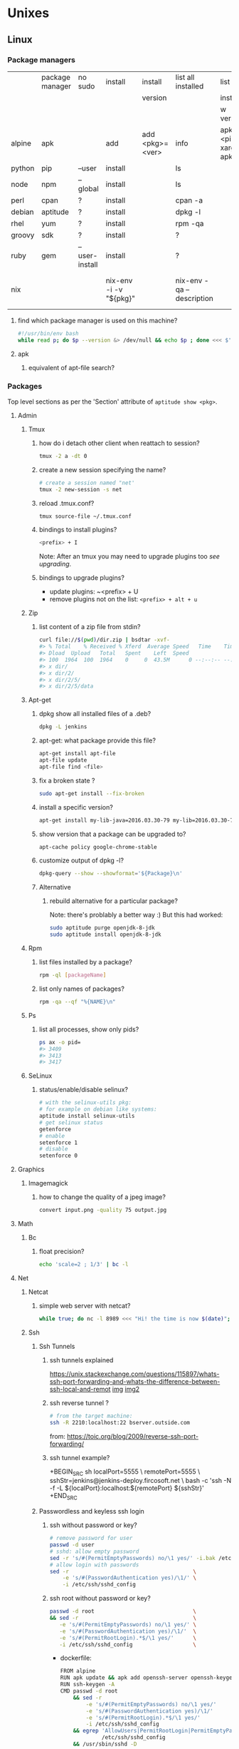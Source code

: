 #+STARTUP: logdone
#+STARTUP: hidestars
#+MACRO: pipe @@html:&#124;@@
#+MACRO: pipeAnd @@html:&#124;&amp;@@

* Unixes
** Linux
*** Package managers
    |        | package manager | no sudo        | install                | install         | list all installed        | list all                       | remove                     |   |
    |        |                 |                |                        | version         |                           | installed                      |                            |   |
    |        |                 |                |                        |                 |                           | w version                      |                            |   |
    |--------+-----------------+----------------+------------------------+-----------------+---------------------------+--------------------------------+----------------------------+---|
    | alpine | apk             |                | add                    | add <pkg>=<ver> | info                      | apk info <pipe> xargs apk info |                            |   |
    | python | pip             | --user         | install                |                 | ls                        |                                | ?                          |   |
    | node   | npm             | --global       | install                |                 | ls                        |                                | ?                          |   |
    | perl   | cpan            | ?              | install                |                 | cpan -a                   |                                | ?                          |   |
    | debian | aptitude        | ?              | install                |                 | dpkg -l                   |                                | purge                      |   |
    | rhel   | yum             | ?              | install                |                 | rpm -qa                   |                                | ?                          |   |
    | groovy | sdk             | ?              | install                |                 | ?                         |                                | ?                          |   |
    | ruby   | gem             | --user-install | install                |                 | ?                         |                                | ?                          |   |
    | nix    |                 |                | nix-env -i -v "${pkg}" |                 | nix-env -qa --description |                                | nix-env --uninstall "$pkg" |   |
**** find which package manager is used on this machine?
     #+BEGIN_SRC sh
     #!/usr/bin/env bash
     while read p; do $p --version &> /dev/null && echo $p ; done <<< $'yum\napt\napk'
     #+END_SRC

     #+RESULTS:

**** apk
***** equivalent of apt-file search?

*** Packages
    Top level sections as per the 'Section' attribute of =aptitude show <pkg>=.
**** Admin
***** Tmux
****** how do i detach other client when reattach to session?
       #+begin_src sh
   tmux -2 a -dt 0
       #+end_src
****** create a new session specifying the name?
       #+BEGIN_SRC sh
       # create a session named "net'
       tmux -2 new-session -s net
       #+END_SRC

****** reload .tmux.conf?
       #+BEGIN_SRC sh
       tmux source-file ~/.tmux.conf
       #+END_SRC
****** bindings to install plugins?
       #+BEGIN_SRC sh
       <prefix> + I
       #+END_SRC
       Note: After an tmux you may need to upgrade plugins too [[bindings to upgrade plugins?][see upgrading]].
****** bindings to upgrade plugins?
       - update plugins: ~<prefix> + U
       - remove plugins not on the list: =<prefix> + alt + u=
***** Zip
****** list content of a zip file from stdin? 
       #+BEGIN_SRC sh
       curl file://$(pwd)/dir.zip | bsdtar -xvf-
       #> % Total    % Received % Xferd  Average Speed   Time    Time     Time  Current
       #> Dload  Upload   Total   Spent    Left  Speed
       #> 100  1964  100  1964    0     0  43.5M      0 --:--:-- --:--:-- --:--:-- 43.5M
       #> x dir/
       #> x dir/2/
       #> x dir/2/5/
       #> x dir/2/5/data
       #+END_SRC
***** Apt-get
****** dpkg show all installed files of a .deb?

    #+begin_src sh
    dpkg -L jenkins
    #+end_src
****** apt-get: what package provide this file?

    #+begin_src sh
    apt-get install apt-file
    apt-file update
    apt-file find <file>
    #+end_src
****** fix a broken state ?

    #+begin_src sh
    sudo apt-get install --fix-broken
    #+end_src
****** install a specific version?
       #+begin_src sh
       apt-get install my-lib-java=2016.03.30-79 my-lib=2016.03.30-79
       #+end_src
****** show version that a package can be upgraded to?
       #+begin_src sh
       apt-cache policy google-chrome-stable
       #+end_src
****** customize output of dpkg -l?
       #+BEGIN_SRC sh
       dpkg-query --show --showformat='${Package}\n'
       #+END_SRC
****** Alternative
******* rebuild alternative for a particular package?
        Note: there's problably a better way :)
        But this had worked:
        #+BEGIN_SRC sh
         sudo aptitude purge openjdk-8-jdk
         sudo aptitude install openjdk-8-jdk
        #+END_SRC
***** Rpm
****** list files installed by a package?
    #+begin_src sh
    rpm -ql [packageName]
    #+end_src
****** list only names of packages?
       #+BEGIN_SRC sh
       rpm -qa --qf "%{NAME}\n"
       #+END_SRC
***** Ps
****** list all processes, show only pids?
       #+BEGIN_SRC sh
       ps ax -o pid=
       #> 3409
       #> 3413
       #> 3417
       #+END_SRC
***** SeLinux
****** status/enable/disable selinux?
       #+BEGIN_SRC sh
       # with the selinux-utils pkg:
       # for example on debian like systems:
       aptitude install selinux-utils
       # get selinux status
       getenforce
       # enable
       setenforce 1
       # disable
       setenforce 0
       #+END_SRC


**** Graphics
***** Imagemagick
****** how to change the quality of a jpeg image?
       #+BEGIN_SRC sh
       convert input.png -quality 75 output.jpg
       #+END_SRC

**** Math
***** Bc
****** float precision?
       #+begin_src sh
       echo 'scale=2 ; 1/3' | bc -l
       #+end_src

**** Net
***** Netcat
****** simple web server with netcat?
       #+BEGIN_SRC sh
       while true; do nc -l 8989 <<< "Hi! the time is now $(date)"; done
       #+END_SRC
***** Ssh
****** Ssh Tunnels
******* ssh tunnels explained
        https://unix.stackexchange.com/questions/115897/whats-ssh-port-forwarding-and-whats-the-difference-between-ssh-local-and-remot
        [[file://img/ssh-tunnels-explained.png][img]]
        [[file://img/ssh-tunnels-explained2.png][img2]]
******* ssh reverse tunnel ?

    #+begin_src sh
    # from the target machine:
    ssh -R 2210:localhost:22 bserver.outside.com
    #+end_src
    from: https://toic.org/blog/2009/reverse-ssh-port-forwarding/
******* ssh tunnel example?
        
        +BEGIN_SRC sh
        localPort=5555                              \
        remotePort=5555                             \
        sshStr=jenkins@jenkins-deploy.fircosoft.net \
          bash -c 'ssh -N  -f -L ${localPort}:localhost:${remotePort} ${sshStr}'        
        +END_SRC
        
****** Passwordless and keyless ssh login

******* ssh without password or key?
    #+begin_src sh
    # remove password for user
    passwd -d user
    # sshd: allow empty password
    sed -r 's/#(PermitEmptyPasswords) no/\1 yes/' -i.bak /etc/ssh/sshd_config
    # allow login with passwords
    sed -r                                       \
        -e 's/#(PasswordAuthentication yes)/\1/' \
        -i /etc/ssh/sshd_config                                                                          \
    #+end_src
   
******* ssh root without password or key?
       #+BEGIN_SRC sh
       passwd -d root                               \
       && sed -r                                    \
          -e 's/#(PermitEmptyPasswords) no/\1 yes/' \
          -e 's/#(PasswordAuthentication yes)/\1/'  \
          -e 's/#(PermitRootLogin).*$/\1 yes/'      \
          -i /etc/ssh/sshd_config                   \
       #+END_SRC 
       - dockerfile: 
         #+BEGIN_SRC sh
  FROM alpine
  RUN apk update && apk add openssh-server openssh-keygen
  RUN ssh-keygen -A                                                              
  CMD passwd -d root                                                                    \
      && sed -r                                                                         \
          -e 's/#(PermitEmptyPasswords) no/\1 yes/'                                     \
          -e 's/#(PasswordAuthentication yes)/\1/'                                      \
          -e 's/#(PermitRootLogin).*$/\1 yes/'                                          \
          -i /etc/ssh/sshd_config                                                       \
      && egrep 'AllowUsers|PermitRootLogin|PermitEmptyPasswords|PasswordAuthentication' \
               /etc/ssh/sshd_config                                                     \
      && /usr/sbin/sshd -D
         #+END_SRC

******* working conf for openssh 7.1 on alpine?
        #+BEGIN_SRC sh
HostKey /etc/ssh/ssh_host_rsa_key
HostKey /etc/ssh/ssh_host_ecdsa_key
HostKey /etc/ssh/ssh_host_ed25519_key
SyslogFacility AUTHPRIV
PermitRootLogin yes
AuthorizedKeysFile      .ssh/authorized_keys
PermitEmptyPasswords yes
PasswordAuthentication yes
ChallengeResponseAuthentication no
GSSAPIAuthentication yes
GSSAPICleanupCredentials no
UsePAM yes
X11Forwarding yes
UsePrivilegeSeparation sandbox          # Default for new installations.
AcceptEnv LANG LC_CTYPE LC_NUMERIC LC_TIME LC_COLLATE LC_MONETARY LC_MESSAGES
AcceptEnv LC_PAPER LC_NAME LC_ADDRESS LC_TELEPHONE LC_MEASUREMENT
AcceptEnv LC_IDENTIFICATION LC_ALL LANGUAGE
AcceptEnv XMODIFIERS
Subsystem       sftp    /usr/libexec/openssh/sftp-server
        #+END_SRC

****** generate public private key pair
   #+begin_src sh
   ssh-keygen -t rsa -b 4096 -C "your_email@example.com"
   #+end_src

****** ssh or scp in a script without entering password ?

   #+begin_src sh
   expect -c "
      spawn scp login@somehost.com:/somefile .
      expect yes/no { send yes\r ; exp_continue }
      expect password: { send password\r }
      expect 100%
      exit
   "
   #+end_src

****** get public key from private key ?
   #+begin_src sh
   ssh-keygen -y -f ~/.ssh/id_rsa
   #+end_src

****** Disable host verification?
******* for one session
   #+begin_src sh
   ssh -o UserKnownHostsFile=/dev/null -o StrictHostKeyChecking=no peter@192.168.0.100
   #+end_src
   http://linuxcommando.blogspot.co.uk/2008/10/how-to-disable-ssh-host-key-checking.html

******* for all sessions:
        in ~~/.ssh/config~:
        #+BEGIN_SRC sh
 Host 192.168.0.*
   StrictHostKeyChecking no
   UserKnownHostsFile=/dev/null
        #+END_SRC
******* for all sessions and all hosts:
        in ~~/.ssh/config~:
        #+BEGIN_SRC sh
 StrictHostKeyChecking no
 UserKnownHostsFile=/dev/null
        #+END_SRC

****** how to mount remote fs with sshfs?

       - mount:
       #+begin_src sh
       # usage
       sshfs USERNAME@HOSTNAME_OR_IP:/REMOTE_PATH LOCAL_MOUNT_POINT SSH_OPTIONS
       # example
       sshfs sessy@mycomputer:/remote/path /local/path -C -p 9876 -o allow_other
       #+end_src
       https://wiki.archlinux.org/index.php/SSHFS
       - umount:
         #+BEGIN_SRC sh
         fusermount -u <mount-point>
         #+END_SRC
****** copy pub key to remote authorized_keys?
       #+begin_src sh
       ssh-copy-id <user>@<host>

       #+end_src
****** workaround for a ssh slow login on a particular server?
       Use port forwarding to keep the connection open
       #+BEGIN_SRC sh
       remoteUser=user
       remoteHost=server.com
       remoteSshPort=22
       # choose a free port on the client
       localPort=5555
       # port forward the remote host ssh
       ssh -N  -f -L ${localPort}:localhost:${remoteSshPort} ${remoteUser}@${remoteHost}
       # use the local port forward
       ssh -p ${localPort} ${remoteUser}@${remoteHost}
       # close the port forwarding
       fuser -k -n tcp 5555
       #+END_SRC
****** copy between two ssh hosts without intermediary copy?
       
       #+BEGIN_SRC sh
:                                         \
&& srcDir=srcdir                          \
&& dstSsh=user@host                       \
&& dstParentDir=/tmp                      \
&& tar cav "$srcDir"                      \
   | gzip                                 \
   | ssh "$dstSsh"                        \
       "                                  \
         bash -euo pipefail -xvc '        \
           gunzip                         \
           | tar -xvf- -C ${dstParentDir} \
         '                                \
       "                                  \
&&                                        \
:
       #+END_SRC
****** disable host has in known_hosts?
       #+BEGIN_SRC sh
       HashKnownHosts=false
       #+END_SRC
****** Non interactive sftp session with non pubkey password?
       #+BEGIN_SRC sh 
       sshpass -e -- sftp -oBatchMode=no -b - user@host << !
             get /path/to/file
             bye
         !
       #+END_SRC
***** Openssl
****** SslCerts
******* generate a self certificate for localhost (without prompt)?
        from: https://letsencrypt.org/docs/certificates-for-localhost/
        #+BEGIN_SRC sh
        openssl req -x509 -out localhost.crt -keyout localhost.key \
   -newkey rsa:2048 -nodes -sha256 \
   -subj '/CN=localhost' -extensions EXT -config <( \
    printf "[dn]\nCN=localhost\n[req]\ndistinguished_name = dn\n[EXT]\nsubjectAltName=DNS:localhost\nkeyUsage=digitalSignature\nextendedKeyUsage=serverAuth")
        #+END_SRC
******* How to add root cert to an Ubuntu install?
        #+BEGIN_SRC sh
          cat <<EOF''
          :                                            \
          && set -xveuo pipefail                       \
          && certFile=<pathToCertFile>.crt             \
          && d=/usr/local/share/ca-certificates        \
          && sudo cp $certFile $d                      \
          && sudo update-ca-certificates               \
          && sudo systemctl daemon-reload              \
          && sudo systemctl restart docker             \
          &&                                           \
          :
          EOF
          ) \
          | bash 
        #+END_SRC
******* best explaination of "everything derive from the root ca key"?
        https://serverfault.com/questions/306345/certification-authority-root-certificate-expiry-and-renewal
        
***** Rsync
****** how to specify the port in rsync?
       #+BEGIN_SRC sh
       rsync -rvz -e 'ssh -p 2222' --progress --remove-sent-files ./dir user@host:/path
       #+END_SRC
****** how to exactly copy a local directory to a remote host (remove extra remote file if necessary) and back ? 
       #+BEGIN_SRC sh
       # local -> remote
       rsync -rvza --progress --delete workspace/ jenkins@localhost:/home/jenkins/workspace
       # remote -> local
       rsync -rvza --progress --delete jenkins@localhost:/home/jenkins/workspace/ workspace 
       
       
       #+END_SRC
****** rsync and trailing slash behavior?
       Only matter for the source dir:
       - if there is a trainling slash, means: copy the content of the dir
       - without trailing slash mean copy the directory
***** Openvpn
****** list and connect with openvpn from cli?
******** with nmanager
       #+BEGIN_SRC sh
       # list the connections
       nmcli con show
       # get the nome of a connection
       con=openvpn
       nmcli con up id $con
       #+END_SRC
***** Dns
****** Get ip from hostname?
       #+BEGIN_SRC sh
host google.com
#> google.com has address 172.217.17.78
       #+END_SRC
****** Get hostname from ip?
       #+BEGIN_SRC sh
         nslookup $ip domain.com
         #> <ip> name = <domain>
       #+END_SRC

**** Misc
***** VirtualBox
****** manually mount a shared folder in a linux guest?
       #+begin_src sh
       sudo mount -t vboxsf <sharedFolderName> /path/to/shared/folder/dir
       #+end_src
****** host alt-tab when in a guest?
       =host key=
       then
      alt-tab
****** Windows Hosts
******* Windows10
******** VT-x is not available (VERR_VMX_NO_VMX)
         From:

         - VT-x is not enabled in the BIOS
         - The CPU doesn't support VT-x
         - Hyper-V virtualization is enabled in Windows
         -
         - Run in command prompt:
        #+BEGIN_SRC sh
        dism.exe /Online /Disable-Feature:Microsoft-Hyper-V
        #+END_SRC
        - And reboot
       





**** Text
***** Less
****** how to search for a tab ? 
       Enter a literal tab with: =CTRL-v TAB=.
***** Tail
****** skip the N first lines of input with tail?
       #+BEGIN_SRC sh
       seq 10 | tail -n +2
       #> 2
       #> 3
       #> 4
       #> 5
       #> 6
       #> 7
       #> 8
       #> 9
       #+END_SRC
**** Utils
***** Comm
****** comm summary?
      =comm <(echo $'a\nb') <(echo $'a\nc')=

      | 1 | 2 | 3 |
      |---+---+---|
      |   |   | a |
      | b |   |   |
      |   | c |   |

      - column1: only in FILE1
      - colukn2: only in FILE2
      - column3: in FILE1 and FILE2

****** binary to compare the content of files (all in a but not in b, etc)?
       =comm=

***** Find
****** find files modified in the last x minutes
   #+begin_src sh
   find . -cmin -5
   #+end_src
****** find files modified in the last x days
   #+begin_src sh
   find . -ctime -5
   #+end_src
****** handle filenames with spaces ?
   #+begin_src sh
   find . -maxdepth 1 -print0 | while read -d $'\0' d ; do echo $d ; done
   #+end_src
   http://www.cyberciti.biz/tips/handling-filenames-with-spaces-in-bash.html
****** sort files by modified date?
       #+begin_src sh
       find -type f -printf '%T@ %p\0' |
       sort -zk 1nr |
       sed -z 's/^[^ ]* //' | tr '\0' '\n'
       #+end_src
****** find files bigger than x MBytes?
       #+BEGIN_SRC sh
       find . -size +500M -exec l {} \;
       #+END_SRC
****** find filename with regex?
       #+BEGIN_SRC sh
      find . -type f -regextype egrep -regex '.*\.(msg|txt)$$'
       #+END_SRC
****** find with logical or?
       #+BEGIN_SRC sh
      -name "*.xyz" OR ( -name "*.abc" AND -exec ... )
       #+END_SRC

***** Grep
****** cheat sheet
       |                                 | short opt | long opt               |
       |---------------------------------+-----------+------------------------|
       | print file name with match      | ~-H~      | ~--with-filename~      |
       | print only filename for matches | ~-l~      | ~--files-with-matches~ |
****** Character class for blanks? 
       #+BEGIN_SRC sh
 jq -nRr '"1: \t", "2:  "' | egrep '[[:space:]]' | jq -R .
 #> "1: \t"
 #> "2:  "
       #+END_SRC
****** match pattern on multiples lines?
       #+BEGIN_SRC sh
       seq 4  | grep -Pz '1\n2'
       #               ||   
       #               |+-------+ treat input as a set of lines  null terminated
       #               +-----------+ Perl regex mode
       #> =1= 
       #> =2=
       #>  3
       #>  4
       #+END_SRC
***** Nohup
****** run nohup?
       #+BEGIN_SRC sh
       nohup bash -c "(time bash executeScript 1 input fileOutput > scrOutput) &> timeUse.txt" &
       #+END_SRC

***** MoreUtils
****** read / process / write the same file ?
       - Use:  =sponge=
       - =sponge= will read stdin and write to specified file. Unlike a shell redirect it will soaks all its input before writing the output file.
       #+begin_src sh
       sort f | sponge f
       #+end_src
****** instead of xxx use moreutils yyy?

       | cmd       | insteadof                               | use                                                            |
       |-----------+-----------------------------------------+----------------------------------------------------------------|
       | =chronic= |                                         | =chronic backup_script.sh=                                     |
       | =sponge=  | =sort filename= \vert =uniq/ > temp=    | =sort filename= \vert =uniq \vert sponge filename=             |
       |           | =mv temp filename=                      |                                                                |
       | =isutf8=  |                                         | =isutf8 filename=                                              |
       | =ifne=    |                                         | =./script.sh= \vert =ifne less=                                |
       | =pee=     | =./script.sh= \vert =tee output1 output2= | =./script.sh= \vert =pee 'grep pattern1' 'gzip -c > output.gz'_= |
       | =ifdata=  | =<parsing ifconfig>=                    |                                                                |
       | =zrun=    | =diff <(zcat one.gz) <(zcat two.gz)=    | =zrun diff one.gz two.gz=                                      |
       | =ts=      |                                         | =$ { echo "One" ; sleep 3s ; echo "Two" ; }= \vert =ts=        |
       | =errno=   |                                         | =$ errno 98=                                                   |
       | =vipe=    |                                         | =command1= \vert =vipe= \vert =command2=                       |
       | =vidir=   |                                         | =vidir directory/=                                             |
       | =combine= | =comm -12 file1 file2=                  | =combine file1 and file2=                                      |
       |           | =comm -23 fileA fileB=                  | =combine fileA not fileB=                                      |
       |           | =sort file1 file2= \vert =uniq=         | =combine file1 or file2=                                       |
       |           | =sort file1 file2= \vert =uniq --unique= | =combine file1 xor file2=                                      |

       See: http://devblog.nestoria.com/post/110168998173/moreutils-basic-unix-tools-that-ought-to-be
***** Stat
****** Custom format with newlines?

       #+BEGIN_SRC sh
       # use --printf to insert the code sequences
       stat --printf='%U\n%G\n%C\n%z\n' /var/log/secure
       #+END_SRC
***** Tar
****** list the content of a remote tgz without intermediary files?
      #+BEGIN_SRC sh
       curl http://url/to/file.tgz | tar tzfv -
      #+END_SRC 
****** send tar compressed archive to stdout?
       #+BEGIN_SRC sh
       seq 3 > x && tar czv x > x.tgz
       #+END_SRC
***** Tree
****** print tree with unicode characters?
       #+BEGIN_SRC sh
       tree -N
       #+END_SRC
***** Xargs
****** run a cmd on each line of stdin with xargs?
   #+begin_src sh
   echo 'a
   b
   c' | xargs -I {} ./f {}
   #+end_src
****** use bash function?
       #+begin_src sh
       f() { bc; }
       echo '1 * 1
       2 * 2
       3 * 3'                                            \
       | xargs -i echo "$(declare -f f) ; echo '{}' | f" \
       | bash
       #+end_src
***** Zip
****** unzip a single file from archive?
       #+begin_src sh
       unzip -p myarchive.zip path/to/zipped/file.txt >file.txt
       #+end_src
****** compress dir recursive?
****** compress dir but exclude a directory ?
   #+begin_src sh
   zip -9 -r --exclude=*.svn*  foo.zip [directory-to-compress]
   #+end_src
   #+begin_src sh
   zip -r archive.zip /dir
   #+end_src
**** Web
***** Curl
****** follow redirects?
       #+BEGIN_SRC sh
       curl -L <url>
       #+END_SRC
****** post data from stdin?
      #+BEGIN_SRC sh
     cat data.json | curl -H "Content-Type: application/json" -X POST -d @- http://api 
      #+END_SRC 
***** Wget
****** recursively download for example nexus ?

    #+begin_src sh
    wget --header="Accept: text/html,application/xhtml+xml,application/xml;q=0.9,*/*;q=0.8"                  \
         --header="User-Agent: Mozilla/5.0 (X11; Ubuntu; Linux x86_64; rv:48.0) Gecko/20100101 Firefox/48.0" \
         --recursive                                                                                         \
         -e robots=off                                                                                       \
         --no-parent                                                                                         \
         http://nexus-url/x/y/z
    #+end_src
****** equivalent of curl -sS?
***** Nginx
****** Check config syntax?
       #+BEGIN_SRC sh
       /usr/nginx/sbin/nginx -t -c /usr/nginx/conf/nginx.conf
       /usr/nginx/sbin/nginx -t 
       #+END_SRC
       
**** X11
***** NxClient
****** keyboard issue when connecting with nx ?
       Try:
       #+begin_src sh
       setxkbmap -model evdev -layout us
       #+end_src

*** Sysadmin
**** System Services (systemctl, ...)
***** Systemd
****** systemd / systemV cheatsheet

from: https://fedoraproject.org/wiki/SysVinit_to_Systemd_Cheatsheet

| service                            | Sysvinit Command                   | Systemd Command                                         |
|------------------------------------+------------------------------------+---------------------------------------------------------|
| stop                               | =service ${name} stop=             | =systemctl stop        ${name}=                         |
| start                              | =service ${name} start=            | =systemctl start       ${name}=                         |
| restart                            | =service ${name} restart=          | =systemctl restart     ${name}=                         |
| reload conf                        | =service ${name} reload=           | =systemctl reload      ${name}=                         |
| restart if service already running | =service ${name} condrestart=      | =systemctl condrestart ${name}=                         |
| status                             | =service ${name} status=           | =systemctl status      ${name}=                         |
|------------------------------------+------------------------------------+---------------------------------------------------------|
| enable                             | =chkconfig ${name} on=             | =systemctl enable     ${name}=                          |
| disable                            | =chkconfig ${name} off=            | =systemctl disable    ${name}=                          |
| isEnabled?                         | =chkconfig ${name}=                | =systemctl is-enabled ${name}=                          |
|------------------------------------+------------------------------------+---------------------------------------------------------|
| reload when created or modififeds  | =chkconfig ${name} --add=          | =systemctl daemon-reload=                               |
|------------------------------------+------------------------------------+---------------------------------------------------------|
| list all services                  | =ls /etc/rc.d/init.d/=             | =systemctl=                                             |
|                                    |                                    | (or) =systemctl list-unit-files --type=service=         |
|                                    |                                    | (or) =ls /{etc,lib}/systemd/system/*.service=           |
|------------------------------------+------------------------------------+---------------------------------------------------------|
| print levels where this service    | =chkconfig ${name} --list=         | =systemctl list-unit-files --type=service=              |
| is on/off                          |                                    | (or) =ls /etc/systemd/system/*.wants/=                  |
|------------------------------------+------------------------------------+---------------------------------------------------------|
| print graphical mode services      | =chkconfig --list \vert grep 5:on= | =systemctl list-dependencies graphical.target=          |
|------------------------------------+------------------------------------+---------------------------------------------------------|
| print what level of this service   | =chkconfig ${name} --list=         | =ls /etc/systemd/system/*.wants/${serviceName}.service= |
|------------------------------------+------------------------------------+---------------------------------------------------------|

****** follow logs of a particular systemd service?
       #+BEGIN_SRC sh
       journalctl -fu collectd
       #+END_SRC
***** General Linux
****** Linux reload service config
   #+begin_src sh
   sudo systemctl daemon-reload
   #+end_src
***** Centos
****** create a new systemd unit file?
       #+begin_src sh
       # create a new unit file
         (cat <<EOF''
   [Unit]
   Description=Post docker
   After=docker.service

   [Service]
   Type=oneshot
   ExecStart=/usr/bin/chmod 606 /var/run/docker.sock
   RemainAfterExit=true

   [Install]
   WantedBy=multi-user.target

   EOF
      ) | sudo tee /etc/systemd/system/multi-user.target.wants/docker-post.service
      # reload
      sudo systemctl daemon-reload
      # check the status
      systemctl status docker-post.service
      # enable at boot
      systemctl enable docker-post.service
       #+end_src

   #+begin_src sh
   # list all services
   systemctl list-unit-files --type=service

   # check if a service is running
   systemctl status name.service

   # enable a service
   systemctl enable docker.service

   # check if a service is enabled
   #+end_src
****** the hostname keep coming back at its previous state after each restart?
       Try setting the hostanem in ~/etc/hostname~
**** User Admin
***** how to add a group to a user ?
  #+begin_src sh
  sudo usermod -aG docker u
  #+end_src
***** add a user with specific groups ?
  #+begin_src sh
  adduser -G group1,group2 <user>
  #+end_src

***** get the groups of a user ?
  #+begin_src sh
  groups <user>
  #+end_src
***** change the shell of a user?
  #+begin_src sh
  usermod -s /bin/bash user
  #+end_src
***** remove a user?
  #+begin_src sh
  export U=<user>
  userdel -r $U
  #+end_src
***** add a user?
  #+begin_src sh
  adduser <user>
  #+end_src
***** view login activity?
      #+begin_src sh
      last
      #+end_src

**** Sudo
***** allow sudo without password for a user?
  #+begin_src sh
  # if there's a sudo group add the user to this group
  #+end_src
***** execute a cmd as another user?
  #+BEGIN_SRC sh
  sudo -u <user> /bin/ls -alrth <...>
  # WARN! path to binaries must be absolute!
  #+END_SRC
**** Devices (hdd,...)
***** eject a cd rom?
      #+begin_src sh
      ejet /dev/cdrom
      #+end_src
***** how to list all supported FS for mounting?
      #+begin_src sh
      cat /proc/filesystems
      #+end_src
***** how to fix a screwed nfs mount without rebooting?
      TODO: should be completed
      - Find the list of process open on the screwed fs:
      #+BEGIN_SRC sh
      lsof | grep '/path/to/nfs'
      #+END_SRC
      - kill them
      - remount
      ref: http://joelinoff.com/blog/?p=356
***** Swap
****** manage swap (status, enable, disable)?
       #+BEGIN_SRC sh
       # status
       swapon -s
       # alloff
       swapoff -a
       # allon
       swapon -a
       #+END_SRC
**** Dns
***** How to query all the entries of a dns server ?
      #+BEGIN_SRC sh
      set -- domain=mydomain.net
      dig +nocmd ${domain} any +multiline +noall +answer
      #+END_SRC
**** recover a lost root password at boot with grub
     - type some keys at boot to display the menu
     - edit the boot options
     - change the line
       - that contains: ... kerne ... quiet splash
       - remove quiet splash
       - add at the end: init=/bin/bash
     - boot
     - at the prompt:
       #+BEGIN_SRC sh
       mount -o remount,rw /
       mount -o remount,rw /proc
       passwd
       sync
       #+END_SRC
     - reboot
*** Terminal
**** Colors
***** simple way to color output with grep?
      #+BEGIN_SRC sh
      echo -e 'foo\nbar\nbaz'                           \
      | GREP_COLOR='01;36' egrep --color=always 'foo|$' \
      | GREP_COLOR='01;31' egrep --color=always 'baz|$'
      #> foo *colored turquoise*
      #> bar
      #> baz *colored red*
      #+END_SRC
**** Replace capslock by ctrl in console?
***** working also in virtual consoles?
 #+begin_src sh
 #in  /etc/default/keyboard
 #replace XKBOPTIONS="" by XKBOPTIONS="ctrl:nocaps"
 # then run
 run sudo dpkg-reconfigure -phigh console-setup
 #+end_src
 ref: https://www.emacswiki.org/emacs/MovingTheCtrlKey#toc9
***** working under X?
#+BEGIN_SRC sh
setxkbmap -option ctrl:nocaps
#+END_SRC
**** replace capslock by ctrl in a terminal under X ?
**** change language keyboard mapping
 #+begin_src sh
 # run
 dpkg-reconfigure keyboard-configuration
 # or
 # edit /etc/default/keyboard:
 #   change XKBLAYOUT="us,de,fr,ua,ru" by "us" for example

 # for changes to take effect:
 service keyboard-setup restart

 # it should suffice, but if not:
 udevadm trigger --subsystem-match=input --action=change
 #+end_src
 https://wiki.debian.org/Keyboard
**** change text mode resolution?
**** paste example?
 #+begin_src sh
 $ paste <(seq 1 3) <(seq 1 3)
 1       1
 2       2
 3       3
 #+end_src
**** show which key is pressed?
 #+begin_src sh

 #+end_src
**** get the number of rows and colums?
     #+begin_src sh
     tput lines
     tput cols
     #+end_src
**** Presentation conventions
***** display a command line?
      #+BEGIN_SRC sh
      `npm install -g jsonresume-theme-kendall`
      #+END_SRC
*** Io
**** Disk
***** list files open by a particular process

      #+BEGIN_SRC sh
      lsof -u jenkins | <grep/cut/jq>
      #+END_SRC
***** how to do a simple bind mount?
      
      #+BEGIN_SRC sh
      # with mount cmd:
      mount --bind /src/path /dst/path

      # with /etc/fstab: 
      /src/path /dst/path none defaults,bind 0 0
      #+END_SRC
**** RemoteFs
***** How to mount a remote nfs drive on a linux host?
      #+BEGIN_SRC sh
      mount -t nfs {remote_pc_address}:/remote/dir /some/local/dir
      #+END_SRC
**** VirtualFs
***** How to get the load with /proc?
      #+BEGIN_SRC sh
cat /proc/loadavg
      #+END_SRC
*** Bash
**** Non interactive
***** Use alises in non interactive bash?
      #+BEGIN_SRC sh
        shopt | egrep expand_aliases
        #> expand_aliases  off
        shopt -s expand_aliases
        #>
        shopt | egrep expand_aliases
        expand_aliases  on
      #+END_SRC
**** Tests/Conditionnals
***** ternary operator in bash?
      #+BEGIN_SRC sh
      bash -c 'b=5 c=2 && d=3 && let a=b==5?c:d; echo $a'
      #+END_SRC
***** cheatsheet
      |      |          |            |                 |
      |------+----------+------------+-----------------|
      | file | is empty | =[ -s a ]= | single brackets |
      |      |          |            |                 |
***** test files cheatsheet
      from: https://wiki-dev.bash-hackers.org/commands/classictest
*For classic test =[ <..> ]=*
|---------------------+--------------------------------------------------------------------------------------|
| Operator syntax     | Description                                                                          |
|---------------------+--------------------------------------------------------------------------------------|
| -a <FILE>           | True if <FILE> exists. :!: (not recommended, may collide with -a for AND, see below) |
| -e <FILE>           | True if <FILE> exists.                                                               |
| -f <FILE>           | True, if <FILE> exists and is a regular file.                                        |
| -d <FILE>           | True, if <FILE> exists and is a directory.                                           |
| -c <FILE>           | True, if <FILE> exists and is a character special file.                              |
| -b <FILE>           | True, if <FILE> exists and is a block special file.                                  |
| -p <FILE>           | True, if <FILE> exists and is a named pipe (FIFO).                                   |
| -S <FILE>           | True, if <FILE> exists and is a socket file.                                         |
| -L <FILE>           | True, if <FILE> exists and is a symbolic link.                                       |
| -h <FILE>           | True, if <FILE> exists and is a symbolic link.                                       |
| -g <FILE>           | True, if <FILE> exists and has sgid bit set.                                         |
| -u <FILE>           | True, if <FILE> exists and has suid bit set.                                         |
| -r <FILE>           | True, if <FILE> exists and is readable.                                              |
| -w <FILE>           | True, if <FILE> exists and is writable.                                              |
| -x <FILE>           | True, if <FILE> exists and is executable.                                            |
| -s <FILE>           | True, if <FILE> exists and has size bigger than 0 (not empty).                       |
| -t <fd>             | True, if file descriptor <fd> is open and refers to a terminal.                      |
| <FILE1> -nt <FILE2> | True, if <FILE1> is newer than <FILE2> (mtime). :!:                                  |
| <FILE1> -ot <FILE2> | True, if <FILE1> is older than <FILE2> (mtime). :!:                                  |
| <FILE1> -ef <FILE2> | True, if <FILE1> and <FILE2> refer to the same device and inode numbers. :!:         |
|---------------------+--------------------------------------------------------------------------------------|
**** Looping
***** loop over cmd output with while?
      #+BEGIN_SRC sh
     iseq 3 | while read l; do echo ">$l"; done
     #> >1
     #> >2
     #> >3
      #+END_SRC
**** Bash options
***** How to get the values of errexit etc (set by set -e ...)?
      #+BEGIN_SRC sh
set -o
#> allexport       off
#> braceexpand     on
#> emacs           on
#> errexit         off
#> errtrace        off
      #+END_SRC
***** option so bash export all declared variables?
      #+BEGIN_SRC sh 
      a=1 
      bash -c 'echo "a=$a"'
      set -a
      a=1
      bash -c 'echo "a=$a"'
      #> a= 
      #> a=1 

      #+END_SRC

**** Stdin/out/err
***** redirect file to stdin on the left side?
      see: http://www.tldp.org/LDP/abs/html/io-redirection.html
      #+BEGIN_SRC sh
      < input-file command > output-file
      # non standard
      #+END_SRC
***** redirecting stdout, stderr
      #+BEGIN_SRC sh
      | redirect from | to   | cmd                            | notes          |
      |---------------+------+--------------------------------+----------------|
      | out           | err  |  ls 1>&2                       |                |
      | out & err     | file |  ls &>   file                  |                |
      |               |      |  ls >    file 2>&1             | for older bash |
      | err           | out  |  ls 2>&1                       |                |
      | err & out     | pipe |  ls 2>&1 |  grep '.*'          |                |
      |               |      |  ls      |& grep '.*'          | equiv          |
      | err           | proc |  ls 2> >(grep foo)  '          | equiv          |
      #+END_SRC
***** use stdout as a file (with filename) for another cmd?
      #+BEGIN_SRC sh
      cmd <(cat f)
      #+END_SRC
***** swap stdout and stderr?
      =cmd 3>&1 1>&2 2>&3=
     #+BEGIN_SRC sh
     $ f() { (echo out) && (echo err 1>&2); }
     $ f
  out
  err
     $ s() { sed "s/.*/=$1>&<$1=/"; }
     $ f | s 1
  err
  =1>out<1=
     $ (f 3>&1 1>&2 2>&3) | s 1
  out
  =1>err<1=
     $ ((f 3>&1 1>&2 2>&3) | s 1) | s 2
  out
  =2>=1>err<1=<2=
     $ (((f 3>&1 1>&2 2>&3) | s 1) 3>&1 1>&2 2>&3) | s 2
  =2>out<2=
  =1>err<1=
     #+END_SRC
***** write to stdin of a backround process?
      see: https://serverfault.com/questions/188936/writing-to-stdin-of-background-process
      #+BEGIN_SRC sh
      # create server
      mkfifo in
      cat > in &
      echo $! > pid
      cat in | sed 's/.*/changed> &/' &
      # use server
      echo foo > in
      # stop server
      kill -9 $(cat pid)
      #+END_SRC
***** here-string with indentation in src but not in output?
      #+BEGIN_SRC sh
      cat <<EOF''
<TAB>hi
EOF
      #> <TAB>hi
      # But:
      cat <<-EOF''
<TAB>hi
EOF
      #> hi
      #+END_SRC
***** File Descriptors
****** Named File Descriptors
******* define a named file descriptor to a writable file and write to it? 
        #+BEGIN_SRC sh
        # open 
        exec {filew}>outputfile
        # write
        echo foo >&$filew
        # check 
        cat outputfile
        #> foo
        # close
        exec {filew}>&-
        #+END_SRC
***** how to know if stdout is a terminal?
      #+BEGIN_SRC sh
      echo -n "stdout is: "
      if [ -t 1 ]; then 
        echo "a terminal"
      else
        echo "not a terminal"
      fi
      #+END_SRC
***** Printout
****** Padding
******* right / left pad with printf?
        #+BEGIN_SRC sh
        printf "%40s\n" foo | tr ' ' .
        #> .....................................foo
        printf "%-40s\n" foo | tr ' ' .
        #> foo.....................................
        #+END_SRC
******* zero padding numbers?
        #+BEGIN_SRC sh
        printf "%05d\n" 99
        #> 00099
        #+END_SRC
**** Arrays
***** Associative arrays
****** declare, print, ...
  #+begin_src sh
  # declare
  declare -A m=( [red]='0;31' [green]='0;32' )
  # print keys
  echo "keys=${!m[@]}"
  # print all
  declare | grep colorsCodes
  # iterate
  for i in "${!array[@]}"
  do
    echo "key  : $i"
    echo "value: ${array[$i]}"
  done
  #+end_src
****** copy ?
  #+begin_src sh
  declare -A arr=([this]=hello [\'that\']=world [theother]='and "goodbye"!')
  declare -A newarr
  for idx in "${!arr[@]}"; do
      newarr[$idx]=${arr[$idx]}
  done

  diff <(echo "$temp") <(declare -p newarr | sed 's/newarr=/arr=/')
  # no output
  #+end_src
  http://stackoverflow.com/questions/19417015/bash-copy-from-one-array-to-another
***** Normal arrays
****** declare/literal/set/getAll/size
      #+begin_src bash
      # declare
      declare -a a
      # literal
      a=(a b c)
      # set
      a[0]=x
      # get all
      echo ${a[*]}
      # size
      echo "size=${#a[@]}"
      #+end_src
****** access empty array?

       #+BEGIN_SRC sh
       declare -a a=()
       echo -n a=
       echo ${a[@} + "${a[@]}"}
       #+END_SRC
****** parse string to array?
       #+BEGIN_SRC sh
       IFS=', ' read -r -a array <<< "a, b, c"
       echo "array=${array[@]}"
       #> array=a b c
       #+END_SRC
****** clone an array into another array?
       #+BEGIN_SRC sh
       show() { declare | egrep "^${1}=" ; }
       # declare array a1
       declare -a a1=( a b )
       show a1
       #> a1=([0]="a" [1]="b")
       declare -a a2=("${a1[@]}")
       show a2
       #> a2=([0]="a" [1]="b")
       # verify it is a clone
       a2[0]=x
       show a2
       #> a2=([0]="x" [1]="b")
       show a1
       #> a1=([0]="a" [1]="b")
       #+END_SRC
**** ssh escape sequence?
 =ENTER, ~, .=
**** c style for loop?
 #+begin_src sh
 for ((i=0;i<3;i++)); do
   echo $i
 done
 #+end_src
**** Bash Strings
***** bash strings cheat sheet?

 | what        | how                                          | example |
 |-------------+----------------------------------------------+---------|
 | size        | =${#str}=                                    |         |
 | substring   | =${str:pos}=                                 |         |
 | substring   | =${str:pos:length}=                          |         |
 |             |                                              |         |
 | char to int | =printf '%d\n' "'y"=                         |         |
 | int to char | =printf "\x$(printf %x 65)"=                 |         |
 | replace all | =bash -c 'x=abcabc; echo ${x//b/z} # axcaxc= |         |
 |             |                                              |         |
**** generate random string?
 #+begin_src sh
 #!/bin/bash
 # bash generate random alphanumeric string
 #

 # bash generate random 32 character alphanumeric string (upper and lowercase) and
 NEW_UUID=$(cat /dev/urandom | tr -dc 'a-zA-Z0-9' | fold -w 32 | head -n 1)

 # bash generate random 32 character alphanumeric string (lowercase only)
 cat /dev/urandom | tr -dc 'a-zA-Z0-9' | fold -w 32 | head -n 1

 # Random numbers in a range, more randomly distributed than $RANDOM which is not
 # very random in terms of distribution of numbers.

 # bash generate random number between 0 and 9
 cat /dev/urandom | tr -dc '0-9' | fold -w 256 | head -n 1 | head --bytes 1

 # bash generate random number between 0 and 99
 NUMBER=$(cat /dev/urandom | tr -dc '0-9' | fold -w 256 | head -n 1 | sed -e 's/^0*//' | head --bytes 2)
 if [ "$NUMBER" == "" ]; then
   NUMBER=0
 fi

 # bash generate random number between 0 and 999
 NUMBER=$(cat /dev/urandom | tr -dc '0-9' | fold -w 256 | head -n 1 | sed -e 's/^0*//' | head --bytes 3)
 if [ "$NUMBER" == "" ]; then
   NUMBER=0
 fi
 #+end_src
 https://gist.github.com/earthgecko/3089509
**** decimal / hex (and opposite) conversion?
 #+begin_src sh
# decimal to hex
echo "obase=16; 34" | bc
# hex to decimal
 echo $((0xa))
 # 10
 #+end_src
**** redirect output in variable?
 "must read" about the differents techniques of redirection: http://stackoverflow.com/questions/13763942/bash-why-piping-input-to-read-only-works-when-fed-into-while-read-const
**** stop on error (even in subshell)?
 It seems that bash disable -e in subshells.
 A workaround: set -e explicitly at the start of each subshell
**** switch case ?
     #+begin_src sh
 while [[ $# -gt 0 ]]; do
     case "$1" in
         *:*          ) hostport=(${1//:/ }); shift 1 ;;
              --child ) CHILD=1             ; shift 1 ;;
         -q | --quiet ) QUIET=1             ; shift 1 ;;
         -s | --strict) STRICT=1            ; shift 1 ;;
         --host=*     ) HOST="${1#*=}"      ; shift 1 ;;
         --help       ) usage               ; shift 1 ;;
         *            ) unknownArg "$1"     ; shift 1 ;;
     esac
 done
     #+end_src
**** loop over args?
     #+begin_src sh
     for var in "$@"
     do
       echo "$var"
     done
     #+end_src
     http://stackoverflow.com/questions/255898/how-to-iterate-over-arguments-in-a-bash-script
**** parse a string as args
     #+begin_src sh
     How to process the following list of pairs: "Mercury 36" "Venus 67" "Earth 93"  "Mars 142" "Jupiter 483"?
     (note no =IFS= set)
     #+begin_src sh
     #!/usr/bin/env bash
     set -euo pipefail

     for planet in "Mercury 36" "Venus 67"
     do
       set -- $planet
       echo "\$1=$1"
       echo "\$2=$2"
     done
     # outputs
     #
     # $1=Mercury
     # $2=36
     # $1=Venus
     # $2=67
     #+end_src
**** How to save a script params (before doing modifications like shift, ..)?
     #+begin_src sh
     # save with
     original_params=("$@")
     # use the copy with
     echo "${original_params[@]}"
     #+end_src
**** Tmp files
***** "delete while still open" trick to be sure a file will be deleted?
      from: https://unix.stackexchange.com/questions/181937/how-create-a-temporary-file-in-shell-script
      #+BEGIN_SRC sh
      tmpfile=$(mktemp /tmp/abc-script.XXXXXX)
      exec 3>"$tmpfile"
      rm "$tmpfile"
      : ...
      echo foo >&3
      #+END_SRC
**** bash pointer variables?
**** debugging
***** how to execute a script step by step?
      Add to your script:
      #+BEGIN_SRC sh
      trap 'echo TRAP ERROR something wrong happened, errcode=$? 1>&2 ; finish' ERR
      #+END_SRC
#+BEGIN_SRC sh
     declare varName=foo
     declare -n refToVar=varName
     echo ${refToVar}
     #> foo
#+END_SRC
works recursively:
#+BEGIN_SRC sh
$ declare varName=foo
$ declare -n refToVar=varName
$ declare -n refToRefToVar=refToVar
$ echo ${refToRefToVar}
#> foo
#+END_SRC
**** Env
***** How to run a command with the env cleared?
      #+BEGIN_SRC sh
      env -i bash -c env
      #>        -i, --ignore-environment
      #>        start with an empty environment

      #+END_SRC
***** export bash function?
      
     #+BEGIN_SRC sh
     f() { echo "I'm f!" ; }
     export -f f
     bash -c f
     #> I'm f!
     #+END_SRC
***** Replace all env var by values in file?
      #+BEGIN_SRC sh
      envsubst
      #+END_SRC
***** How to make bash source a file before running a command?
      Use the =BASH_ENV= to tell bash to source a file: 
     #+BEGIN_SRC sh
     touch .bashrc
     echo foo=bar >> .bashrc
     bash -c 'echo $foo'
     #> 
     BASH_ENV=.bashrc bash -c 'echo $foo'
     #> bar
    #+END_SRC 
**** generate uuid?
     #+BEGIN_SRC sh
     cat /proc/sys/kernel/random/uuid
     #> aa6bc854-9eab-43cd-986d-d2318bf4a845
     #+END_SRC
**** Complete
***** bash completion cheat sheet?
      | complete on                                                              | cmd        | options |             |               | for what?     | short form |
      |--------------------------------------------------------------------------+------------+---------+-------------+---------------+---------------+------------|
      | remove                                                                   | =complete= | =-r=    |             |               | all           |            |
      |                                                                          | =complete= | =-r=    |             | =cmd1 … cmdN= | =cmd1 … cmdN= |            |
      |--------------------------------------------------------------------------+------------+---------+-------------+---------------+---------------+------------|
      | complete on alias names                                                  | =complete= | =-A=    | =alias=     | =cmd1 … cmdN= | =cmd1 … cmdN= | =-a=       |
      |--------------------------------------------------------------------------+------------+---------+-------------+---------------+---------------+------------|
      | array variable names                                                     | =complete= | =-A=    | =arrayvar=  | =cmd1 … cmdN= | =cmd1 … cmdN= |            |
      | readline key binding names                                               | =complete= | =-A=    | =binding=   | =cmd1 … cmdN= | =cmd1 … cmdN= |            |
      | names of shell builtin commands                                          | =complete= | =-A=    | =builtin=   | =cmd1 … cmdN= | =cmd1 … cmdN= | =-b=       |
      | command names                                                            | =complete= | =-A=    | =command=   | =cmd1 … cmdN= | =cmd1 … cmdN= |            |
      | directory names                                                          | =complete= | =-A=    | =directory= | =cmd1 … cmdN= | =cmd1 … cmdN= | =-d=       |
      | disabled shell builtins                                                  | =complete= | =-A=    | =disabled=  | =cmd1 … cmdN= | =cmd1 … cmdN= |            |
      | enabled shell builtins                                                   | =complete= | =-A=    | =enabled=   | =cmd1 … cmdN= | =cmd1 … cmdN= |            |
      | names of exported shell variables                                        | =complete= | =-A=    | =export=    | =cmd1 … cmdN= | =cmd1 … cmdN= | =-e=       |
      | file names                                                               | =complete= | =-A=    | =file=      | =cmd1 … cmdN= | =cmd1 … cmdN= | =-f=       |
      | names of shell functions                                                 | =complete= | =-A=    | =function=  | =cmd1 … cmdN= | =cmd1 … cmdN= |            |
      | group names                                                              | =complete= | =-A=    | =group=     | =cmd1 … cmdN= | =cmd1 … cmdN= | =-g=       |
      | help topics accepted by the help builtin                                 | =complete= | =-A=    | =helptopic= | =cmd1 … cmdN= | =cmd1 … cmdN= |            |
      | hostnames as taken from the file specifed by the HOSTFILE shell variable | =complete= | =-A=    | =hostname=  | =cmd1 … cmdN= | =cmd1 … cmdN= |            |
      | job names                                                                | =complete= | =-A=    | =job=       | =cmd1 … cmdN= | =cmd1 … cmdN= | =-j=       |
      | shell reserved words                                                     | =complete= | =-A=    | =keyword=   | =cmd1 … cmdN= | =cmd1 … cmdN= | =-k=       |
      | names of running jobs                                                    | =complete= | =-A=    | =running=   | =cmd1 … cmdN= | =cmd1 … cmdN= |            |
      | service names                                                            | =complete= | =-A=    | =service=   | =cmd1 … cmdN= | =cmd1 … cmdN= |            |
      | valid args for the -o option of the set builtin                          | =complete= | =-A=    | =setopt=    | =cmd1 … cmdN= | =cmd1 … cmdN= |            |
      | shell option names as accepted by the shopt builtin                      | =complete= | =-A=    | =shopt=     | =cmd1 … cmdN= | =cmd1 … cmdN= |            |
      | signal names                                                             | =complete= | =-A=    | =signal=    | =cmd1 … cmdN= | =cmd1 … cmdN= |            |
      | names of stopped jobs                                                    | =complete= | =-A=    | =stopped=   | =cmd1 … cmdN= | =cmd1 … cmdN= |            |
      | user names                                                               | =complete= | =-A=    | =user=      | =cmd1 … cmdN= | =cmd1 … cmdN= | =-u=       |
      | names of all shell variables                                             | =complete= | =-A=    | =variable=  | =cmd1 … cmdN= | =cmd1 … cmdN= | =-v=       |
**** Debugging
***** how to make a bash script stop and print current line before running it?
      Add to your script:
      #+BEGIN_SRC sh
      trap '(read -p "[$BASH_SOURCE:$LINENO] $BASH_COMMAND?")' DEBUG
      #+END_SRC
      From: https://translate.google.co.uk/translate?hl=fr&sl=en&tl=fr&u=http%3A%2F%2Fwww.softpanorama.org%2FScripting%2FShellorama%2Fbash_debugging.shtml&anno=2
**** Variables
***** how to test if a variable is defined?
      #+BEGIN_SRC sh
      if [[ ${varname:-} ]]; then
        echo "var is defined"
      else
        echo "var not defined or empt"
      fi
      #+END_SRC
      - Another way from [[https://wiki-dev.bash-hackers.org/scripting/posparams][bash hackers]]:
        #+BEGIN_SRC sh
          if [ ${x+defined} ]; then echo "x is not defined"; \
                               else echo "x is defined (may be blank)"; \
          fi \
          ;
        #+END_SRC
**** Text
***** Printf?
****** print args, one by line with its position? 
       from: http://wiki.bash-hackers.org/commands/builtin/printf
       #+BEGIN_SRC sh
       printf '"%b"\n' "$0" "$@" | nl -v0 -s": "
       #> 0: "-zsh"
       #> 1: "foo"
       #> 2: "bar"
       #+END_SRC
****** print a line accross the terminal?
       from: http://wiki.bash-hackers.org/commands/builtin/printf
       #+BEGIN_SRC sh
       bash -c "l=$(tput cols)"' && printf -v line "%*s" $l && echo ${line// /-}' 
       #> --------------------------------------------------------------------------------
       #+END_SRC
**** Commands
***** List all possible commands (including functions)?
    #+BEGIN_SRC sh
      # also works for zsh
      compgen -c
    #+END_SRC
*** Zsh
**** Completion
***** using bash's autocomplete with zsh?
      #+BEGIN_SRC sh
      touch cmd && chmod +x cmd
      # run bashcompinit
      autoload bashcompinit
      bashcompinit
      # bash's way of saying that cmd can complete with foo or bar or baz:
      complete -W 'foo bar baz' cmd
      #> ./cmd b<tab><tab> will show "foo" "bar" "baz"
      #+END_SRC
***** Copy an existing completion for another command?
      - From: https://github.com/zsh-users/zsh-completions/blob/master/zsh-completions-howto.org
      #+BEGIN_SRC sh
      compdef cmd1=cmd2
      #+END_SRC
*** X
**** copy to system clipboard from the command line?
     #+begin_src sh
 echo a | xclip -selection clipboard
     #+end_src
**** dual monitor setup: turn off one of the monitor and not the other?
     #+BEGIN_SRC sh
     # choose one of the monitor with:
     xrandr -q
     # disbale it
     xrandr --output LVDS1 --off
     #+END_SRC
**** Fonts
***** List fonts?
      #+BEGIN_SRC sh
      fc-list
      #+END_SRC
**** Gnome
***** How to logout from Gnome with the terminal?
      #+BEGIN_SRC sh
      gnome-session-quit
      #+END_SRC
**** Remote
***** NoMachine NX
****** How to administrate the NX server?
       #+BEGIN_SRC sh
       sudo /usr/NX/bin/nxserver --status
       sudo /usr/NX/bin/nxserver --stop
       sudo /usr/NX/bin/nxserver --start
       #+END_SRC
**** Xpra
*****  xpra quickstart on ubuntu?
      #+BEGIN_SRC sh
      # On the server ----------------------------------------------------------
      ## install xpra
      sudo aptitude install xpra
      ## intall xvfb
      sudo aptitude install xvfb
      ## use xvfb instead of xorg: 
      sudo vim /etc/xpra/xpra.conf
      # comment   the line starting with 'xvfb=Xorg'
      # UNcomment the line starting with 'xvfb=Xvfb'
      ## start a session on the display #10 without the deamon (for troubleshooting): 
      display=10
      xpra start --daemon=no :${display}
      # on the client ----------------------------------------------------------
      ## install xpra
      sudo aptitude install xpra
      # attach to the remote session
      display=10
      xpra attach ssh/${remoteSshUser}@${remoteSshHost}:${remoteSshPort}/${display}
      # On the server ----------------------------------------------------------
      ## start a test app: 
      DISPLAY=${display} xeyes
      #> xeyes should open on the client...
      ## now start a bigger app: 
      DISPLAY=${display} google-chrome
      #+END_SRC
**** Window managers
***** Gnome
****** open the network manager (for proxy settings) from the command line?
       #+BEGIN_SRC sh
       gnome-control-center network
       #+END_SRC
****** Gnome 3
******* Gnome Shell
******** how to have cpu,etc montoring in the top bar?
         - Install system-monitor gnome extension
         - Can search it through gnome shell search (win key)
******** how restart gnome shell?
         - =alt-F2=
         - =r=
********* Gnome Shell Extensions?
********** how to manage enabling/disabling gnome shell user extensions (command line)?
           from: https://askubuntu.com/questions/1029376/how-to-enable-and-disable-gnome-extensions-from-command-line
           #+BEGIN_SRC sh
           # are all gnome shell user extensions disabled? 
           gsettings get org.gnome.shell disable-user-extensions
           # disable all gnome shell user extensions
           gsettings set org.gnome.shell disable-user-extensions true
           #+END_SRC
**** Xdg-open
***** choose browser to use with xdg-open?
      #+BEGIN_SRC sh
        xdg-settings set default-web-browser google-chrome.desktop
      #+END_SRC
*** Converting formats
**** convert file format table?
     | src   | dst   | command                                                                           |
     |-------+-------+-----------------------------------------------------------------------------------|
     | ~rtf~ | ~pdf~ | ~libreoffice --headless --invisible --norestore --convert-to pdf source-file.rtf~ |
**** Pdf
***** replace a string in a pdf file ?
      #+begin_src sh
   pdftk file.pdf output uncompressed.pdf uncompress

   sed -e "s/ORIGINALSTRING/NEWSTRING/g" <uncompressed.pdf >modified.pdf

   pdftk modified.pdf output recompressed.pdf compress
      #+end_src
      http://stackoverflow.com/questions/9871585/how-to-find-and-replace-text-in-a-existing-pdf-file-with-pdftk-or-other-command
*** Locale
**** fix locale config?
***** ubuntu / debian
      #+begin_src sh
 # add to /etc/environnement
 LC_ALL=en_US.UTF-8
 LANG=en_US.UTF-8

 sudo locale-gen "en_US.UTF-8"
 sudo dpkg-reconfigure locales

      #+end_src
      *note*: 
      #+BEGIN_SRC sh
      
      [warn] /etc/environment has been deprecated for locale information; use /etc/default/locale for LANG=en_US.UTF-8 instead ... (warning).
[warn] /etc/environment has been deprecated for locale information; use /etc/default/locale for LC_ALL=en_US.UTF-8 instead ... (warning).

      #+END_SRC
***** centos
      #+BEGIN_SRC sh
cat /etc/environment /etc/environment.bak
cat /etc/environment          \
| jq -R .                     \
| jq -sr '
  ["LANG=en_US.utf-10", "LC_ALL=en_US.utf-8"] as $vars
  | if contains($vars) then empty else $vars end
  | join("\n")
  | "echo \"\(.)\"
  | tee -a /etc/environment " ' \
| bash -xeuo pipefail
      #+END_SRC
*** Network
**** How to trace all network activity?
     =tcpflow=
     #+begin_src sh
     tcpflow -p -c -i eth0 port 80 | grep -oE '(GET|POST|HEAD) .* HTTP/1.[01]|Host: .*'
     #+end_src
     http://unix.stackexchange.com/questions/6279/on-the-fly-monitoring-http-requests-on-a-network-interface
**** how to get the ip adresse of the local host ?
     *Note*: To be verfied!
     #+begin_src sh
     hostname -I
     #+end_src
     or (?)
     #+begin_src sh
     hostname -I | cut -d' ' -f1
     #+end_src
**** list open ports?
     #+BEGIN_SRC sh
     netstat -lntu
     #+END_SRC
**** Proxy
***** Request with curl through a proxy over ssh ? 
      #+BEGIN_SRC sh
      remoteHost=remote.host
      remoteHostSshPort=22222
      # Create socks5 proxy on client machine
      ssh -vvv -D 8123 -f -C -N -p 55555 u@localhost
      # Request with curl telling him to use the proxy
      curl -x socks5h://localhost:8123 http://remote.host.com
      # OR
      curl --socks5-hostname localhost:8123 http://remote.host.com
      #+END_SRC
*** Compression
**** compress stdin, uncompress to stdout ?
#+BEGIN_SRC sh
     |            | cmd                       |
     |------------+---------------------------|
     | compress   | echo foobarXgzip > msg.gz |
     | decompress | zcat msg.gz               |
#+END_SRC
**** Xz
***** compress/decompress stdin with xz?
      #+BEGIN_SRC sh
      # compress
      seq 3 | xz > out.xz 
      # decompress
      cat out.xz | unxz
      #> 1
      #> 2
      #> 3
      #+END_SRC
***** decompress stdin with xz?
      #+BEGIN_SRC sh
      
      #+END_SRC
*** Fs
**** difference between =/bin=, =/usr/bin=, =/usr/local/bin=?
     From: https://unix.stackexchange.com/questions/8656/usr-bin-vs-usr-local-bin-on-linux
     - =/bin=: for booting the os (must fit on a small partition)
     - =/usr/bin=: Normal binaries installed by the package manager
     - =/usr/local/bin=: Was installed after manually compiled (for exemple)
**** Zfs
***** Create a new zfs "env" in a file?
      #+BEGIN_SRC sh
      zpool list
      fallocate -l 500M /tmp/zpooltest
      zpool create testpool /tmp/zpooltest
      zpool list
      zfs create testpool/lz4
      zfs set compression=lz4 testpool/lz4
      zfs set dedup=on testpool/lz4
      zpool list
      #> NAME           SIZE  ALLOC   FREE  EXPANDSZ   FRAG    CAP  DEDUP  HEALTH  ALTROOT
      #> testpool       480M  1,93M   478M         -    11%     0%  1.00x  ONLINE  -
      #> zpool-docker   199G   163G  36,0G         -    83%    81%  2.17x  ONLINE  -
      zfs list testpool
      #> NAME       USED  AVAIL  REFER  MOUNTPOINT
      #> testpool   652K   447M    19K  /testpool
      #+END_SRC
***** How to destroy a zpool ?
      #+BEGIN_SRC sh
      zpool destroy <poolName>
      #+END_SRC
***** How to add new devices to an exising pool?
      #+BEGIN_SRC sh
      # List already used devices
      sudo zpool status
      # check availavble devices
      lsblk
      # add a device to the pool
      sudo zpool add zpool-docker /dev/sde
      # list again to check it has been taken into account
      sudo zpool add zpool-docker /dev/sde
      #+END_SRC
**** AccessControl
***** Set read right reccursive for all files and and dir in a given dir?
      #+BEGIN_SRC sh
dir=/path/to                                    
&& find "$dir" -type f -print0 | xargs -0 chmod 744 \
&& find "$dir" -type d -print0 | xargs -0 chmod 755
      #+END_SRC
*** Distribs
**** Alpine
***** Apk
****** use a http cache for apk ?

       from: https://hub.docker.com/r/vektorlab/apk-cache/

       - Run an apk-cache on port 80 + --add-host: 
       #+BEGIN_SRC sh
       # run an apk-cache container
       docker run -d -p 80:80 --name=apk-cache vektorlab/apk-cache
       # run container by replacing dl-4.alpinelinux.org: 
       docker run --add-host dl-cdn.alpinelinux.org:${hostIp} -it alpine:3.6
       # Alternative if not running on port 80, link the container: 
       docker run -d -p 80:80 --name=apk-cache vektorlab/apk-cache
       #+END_SRC

       - Run an apk-cache on any port + link on port 80 + --add-host: 
       #+BEGIN_SRC sh
       # run an apk-cache container
       docker run -d -p 8080:80 --name=apk-cache vektorlab/apk-cache
       # docker run with link
       docker run -ti --link apk-cache:dl-4.alpinelinux.org alpine:latest /bin/sh
       #+END_SRC

       - Run apk-cache on any port + overwrite resolution of dl-4.alpinelinux.org via dnsmasq
****** add a repo?
       #+BEGIN_SRC sh
       echo "http://107.181.185.116/alpine/v3.2/main" >> /etc/apk/repositories; \
       #+END_SRC
****** how to install telnet on alpine ???
       #+BEGIN_SRC sh
       #+END_SRC
**** Debian
***** Old debian GPG invalid signature when apt-get update?
      Re-import expired pgp keys with:
      #+BEGIN_SRC sh
      apt-key list | grep expired |  tr -s ' '  | cut -f2 -d ' ' | cut -f2 -d'/' | sed -r 's/.*/apt-key adv --recv-keys --keyserver keys.gnupg.net &/' | bash -xv
      
      #+END_SRC
**** Ubuntu
***** Admin
****** How to authorize normal user to connect to wifi withouth authenticating as admin ?

       - Using the admin account, connect to the wifi
       - And in the wifi properties, choose: 
         - "Make available to others users"
         - 
***** 18.04
****** X
******* Normal alt-tab?
        From: https://askubuntu.com/questions/1036248/how-to-separate-opened-windows-in-alttab-switcher-in-ubuntu-18-04
        - Go to =Settings > Devices > Keyboard=.
        - Choose: "Switch windows"
        - Assign 'alt-tab' to it
****** uninstall snap?
       from: https://stackoverflow.com/questions/50322306/how-to-remove-snap-store-from-ubuntu 
       #+BEGIN_SRC sh
       sudo apt autoremove --purge snapd
       #+END_SRC

*** Backup
**** Bup
***** bup essentials?
     
| category | what?                | cmd                                      |
|----------+----------------------+------------------------------------------|
| init     | init bup in curr dir | =bup init=                               |
|----------+----------------------+------------------------------------------|
| save     | local backup         | =bup index $d=                           |
|          | - of   dir : $d      | =bup save -n ${n} ${d}=                  |
|          | - with name: $n      |                                          |
|----------+----------------------+------------------------------------------|
| restore  | Restore local backup | =bup restore -C ${p} ${n}/${d}=          |
|          | - of dir    : $d     |                                          |
|          | - with name : $n     |                                          |
|          | - at path   : $p     |                                          |
|----------+----------------------+------------------------------------------|
| list     | list backup          | =bup ls $n=                              |
|          | - with name: $n      |                                          |
|----------+----------------------+------------------------------------------|
| save     | local backup         | =tar cvf $d= <pipe> =bup split -n $n -vv= |
|          | - of   dir : $d      |                                          |
|          | - with name: $n      |                                          |
|----------+----------------------+------------------------------------------|
** Solaris
*** equivalent of linux's =ps aux= ?

    maybee not exaclty equiv, but roughly:

    #+begin_src sh
    ps -AfL
    #+end_src
** AIX
*** list all processes with their corresponding commands?
    #+BEGIN_SRC sh
    ps -Af
    #+END_SRC
***** How to know the actual amount of ram used by dedup on a particular dataset ? 
      from: https://serverfault.com/questions/533877/how-large-is-my-zfs-dedupe-table-at-the-moment
      #+BEGIN_SRC sh
      sudo zpool status -D zpool-docker | jq -Rr 'capture("^\\s*dedup: DDT entries (?<ddt>[0-9]+)[^0-9]\\s+size (?<sizeOnDisk>[0-9]+) on disk, (?<inCore>[0-9]+) in core$") | map_values(fromjson) | { ramUsedForDedupInMBytes: (.ddt * .inCore / (1024 * 1024))}'
      #+END_SRC
****** common rsync flags?
       
       #+BEGIN_SRC sh
       # to copy exactly (like above) plus more feedback:
       rsync -rvza --progress --delete --info=progress2 workspace/ jenkins@localhost:/home/jenkins/workspace
       # even more verbose
       rsync -rvza --progress --delete --info=stats2,misc1,flist0 workspace/ jenkins@localhost:/home/jenkins/workspace
       #+END_SRC
****** Compress / decompress on the fly?
       +BEGIN_SRC sh
       # data ------------------------------------------------------------------
       mkdir d
       seq 2 > d/f
       # compress --------------------------------------------------------------
       tar -cf - d | xz > d.tar.xz
       # remove orig -----------------------------------------------------------
       ls
       #> d  d.tar.xz
       rm -rf d
       # uncompress ------------------------------------------------------------
       unxz < d.tar.xz| tar x
       # check -----------------------------------------------------------------
       ls
       #> d  d.tar.xz
       cat d/f
       #> 1
       #> 2
       # -----------------------------------------------------------------------
       +END_SRC
****** How to display the actual configuration of the ssh command?
     #+BEGIN_SRC sh
     ssh user@host -G
     #+END_SRC_
****** Signal to control nginx at runtime?
       #+BEGIN_SRC sh
quit – Shut down gracefully
reload – Reload the configuration file
reopen – Reopen log files
stop – Shut down immediately (fast shutdown)
       #+END_SRC
* Crypto
** Gpg
*** How to encrypt symmetric stdin without X (Inappropriate ioctl for device)?
    #+BEGIN_SRC sh
    # Workaround:
    ( export GPG_TTY=$(tty) && tar czv f | gpg --symmetric  > f.gpg )
    #+END_SRC

*** verify a gpg signed file?
    #+BEGIN_SRC sh
    gpg --verify file.gpg file
    #+END_SRC
*** how to import a gpg public key?
    #+BEGIN_SRC sh
    keyId=7C207910
    keyFingerprint='28D3 BED8 51FD F3AB 57FE F93C 2335 87A4 7C20 7910'
    gpg --keyserver keyserver.ubuntu.com --recv $keyId
    gpg --list-keys --with-fingerprint $keyId | tr -s ' ' | grep "${keyFingerprint}"
    #+END_SRC
* Non-unixes
** Ms windows
*** Vsphere
**** when cloning a win vm, how to avoid a duplicate ip adress?
     - vsphere: clone the vm :
       - but customize the hardware
       - disable the network card
     - Open the vmware console to access the machine:
       - win: setup a new ip adress
     - vsphere: enable "connect" "connect at startup"

*** Cygwin
**** Sshd
***** start sshd as a service after its installation with the Cygwin installer?
****** TODO to be verified
      1) Open a cmd.exe as administrator
      2) Run:
         #+BEGIN_SRC sh
         cygrunsrv -S sshd
         #+END_SRC
         (from: https://unix.stackexchange.com/questions/296275/running-sshd-in-cygwin-var-empty-must-be-owned-by-root
***** install gpg under cygwin?
      It's already in the standard Cygwin repo, only called =gnupg=.
*** cmd.exe
**** windows services cheatsheet?
     - list all
       #+BEGIN_SRC sh
       sc queryex type= service state= all
       #+END_SRC
    - list service containing the string "NATION"?
      #+BEGIN_SRC sh
      sc queryex type= service state= all | find /i "NATION"
      #+END_SRC

* Docker
** Images
*** find images on the command line ?
   ???
*** Building
**** docker build from stdin?
     #+BEGIN_SRC sh
     #
     # docker < 17.05
     #
     docker build -t foo -<<EOF
     FROM busybox
     RUN echo "hello world"
     EOF
     #
     # docker >= 17.05
     #
     docker build -t . -f-<<EOF
     FROM busybox
     RUN echo "hello world"
     COPY . /my-copied-files
     EOF
     #+END_SRC
*** Tags
**** Give a name to an image?
     #+BEGIN_SRC sh
     docker tag <srcImgId>   <imgName>
     docker tag 978d85d02b87 firc/foo:1
     #+END_SRC
** Containers
*** docker run/start/exec ? | run   | run cmd in *new* container     | | exec  | run cmd in *running* container | | start | start a *stopped* container    |
** troubleshoot ubuntu network ?
- ping 8.8.8.8 but no www.google.com ?
- incomplete response:
#+begin_src sh
# Find your network's DNS server:
$ nmcli dev show | grep 'IP4.DNS'
IP4.DNS[1]:                             10.19.18.25

# Open up /lib/systemd/system/docker.service and add DNS settings to the ExecStart line:
ExecStart=/usr/bin/docker daemon --dns 8.8.8.8 --dns 10.19.18.25 -H fd://
#+end_src
From: http://askubuntu.com/questions/475764/docker-io-dns-doesnt-work-its-trying-to-use-8-8-8-8
** Persistence
*** repair docker after a disk full?
 #+begin_src sh
 service docker stop

 thin_check /var/lib/docker/devicemapper/devicemapper/metadata

 thin_check --clear-needs-check-flag /var/lib/docker/devicemapper/devicemapper/metadata

 service docker start

 #+end_src
 http://stackoverflow.com/questions/30719896/docker-dm-task-run-failed-error
** Dockerfile
*** use bashism in Dockerfile?
    #+begin_src sh
 # Define bash as the default shell
 SHELL ["bash", "-c"]
 # or:
 SHELL ["bash", "-ueo","pipefail", "-c"]
     #+end_src

** Docker Compose
*** commands cheatsheet ?
| cmd     | act on   | type      | target  | service | all | descr                                                     |
|         |          |           | state   |         |     |                                                           |
|---------+----------+-----------+---------+---------+-----+-----------------------------------------------------------|
| build   | img      | build     | any     | Y       | Y   | Build or rebuild services                                 |
| create  | cont     | lifecycle | any     | Y       | Y   | Create services                                           |
| start   | cont     | lifecycle | stopped | Y       | Y   | Start services                                            |
| up      | cont     | lifecycle | stopped | Y       | Y   | Create and start containers                               |
| run     | cont     | lifecycle |         | Y       | N   | Run a one-off command                                     |
| exec    | cont     | lifecycle | running | Y       | N   | Execute a command in a running container                  |
| stop    | cont     | lifecycle | stopped | Y       | Y   | Stop services                                             |
| kill    | cont     | lifecycle | running | Y       | Y   | Kill containers                                           |
| down    | img/cont | lifecycle | running | N       | Y   | Stop and remove containers, networks, images, and volumes |
| rm      | cont     | lifecycle | stopped | Y       | Y   | Remove stopped containers                                 |
| restart | cont     | lifecycle | running | Y       | Y   | Restart services                                          |
|---------+----------+-----------+---------+---------+-----+-----------------------------------------------------------|
| unpause | cont     | lifecycle | paused  | Y       | Y   | Unpause services                                          |
| pause   | cont     | lifecycle | running | Y       | Y   | Pause services                                            |
| scale   | cont     | lifecycle |         | Y       | Y   | Set number of containers for a service                    |
|---------+----------+-----------+---------+---------+-----+-----------------------------------------------------------|
| config  | compose  |           |         | N       | Y   | Validate and view the compose file                        |
| bundle  | img      |           |         | ?       | ?   | Generate a Docker bundle from the Compose file            |
| pull    | img      |           |         | Y       | Y   | Pulls service images                                      |
| push    | img      |           |         | Y       | Y   | Push service images                                       |
| events  | cont     | infos     |         | Y       | Y   | Receive real time events from containers                  |
| logs    | cont     | infos     |         | Y       | Y   | View output from containers                               |
| port    | cont     | infos     |         | Y       | N   | Print the public port for a port binding                  |
| ps      | cont     | infos     |         | Y       | Y   | List containers                                           |
| help    | special  | infos     |         | N       | N   | Get help on a command                                     |
| version | special  | infos     |         | N       | N   | Show the Docker-Compose version information               |
*** pass env var at build time ?

    from: https://docs.docker.com/compose/compose-file/#cachefrom:
    #+begin_src sh
    build:
      context: .
      args:
        buildno: 1
        password: secret
    #+end_src

** docker docs

   | what                        | url                      |
   |-----------------------------+--------------------------|
   | docker install              | [[https://docs.docker.com/engine/installation/linux/ubuntu/][ubuntu]]                   |
   |                             | [[https://docs.docker.com/engine/installation/linux/centos/][centos]]                   |
   |-----------------------------+--------------------------|
   | compose install             | [[https://github.com/docker/compose/releases][any OS]]                   |
   |-----------------------------+--------------------------|
   | storage drivers in practice | [[https://docs.docker.com/engine/userguide/storagedriver/aufs-driver/][aufs in practice]]         |
   |                             | [[https://docs.docker.com/engine/userguide/storagedriver/device-mapper-driver/][devicemapper in practice]] |
   |                             | [[https://docs.docker.com/engine/userguide/storagedriver/device-mapper-driver/][overlay in practice]]      |
   |                             | [[https://docs.docker.com/engine/userguide/storagedriver/btrfs-driver/][btrfs in practice]]        |
   |                             | [[https://docs.docker.com/engine/userguide/storagedriver/zfs-driver/][zfs in practice]]          |
** Network
*** bind host /lib and /bin to the guest to run (eg) wget?
    #+begin_src sh
    # on the host
    docker run -v /usr/lib/x86_64-linux-gnu:/usr-lib-host -v /lib/x86_64-linux-gnu/:/lib-host -v /usr/bin/:/bin-host -it ubuntu:16.04 bash
    # on the guest
    export LD_LIBRARY_PATH=/lib-host:/usr-lib-host && export PATH=$PATH:/bin-host
    wget google.com
    #+end_src
** DockerHub
*** How to list all tags of a particular image?
    #+BEGIN_SRC sh
    img=jenkins
    curl "https://registry.hub.docker.com/v1/repositories/${img}/tags"  | jq -c '.[]'
    #> {"layer":"","name":"2.7.3-alpine"}
    #> {"layer":"","name":"2.7.4"}
    #> {"layer":"","name":"2.7.4-alpine"}
    #+END_SRC
** Misc
*** use stdin with a container?
    #+BEGIN_SRC sh
   seq 100 | docker run -i syn synesthesia 1
    #+END_SRC
** Cli
*** Formatting
**** docker cli command output in json?
     #+BEGIN_SRC sh
     docker history opensuse/portus:2.3.5 --format '{{json . }}'
     #+END_SRC
* Vim
** Yaml
*** Folding yaml in vim?
    from: https://lornajane.net/posts/2018/vim-settings-for-working-with-yaml
    Starting point, put in your =~/.vimrc=: 
    #+BEGIN_SRC sh
   " add yaml stuffs
   au! BufNewFile,BufReadPost *.{yaml,yml} set filetype=yaml foldmethod=indent
   autocmd FileType yaml setlocal ts=2 sts=2 sw=2 expandtab 
    #+END_SRC
* Emacs
** file type indicator header for emacs?
#+begin_src sh
-*- mode: outline -*-
#+end_src
** edit a file remotely over ssh with tramp?
   #+begin_src sh
   C-x C-f
   /<user>@<host>:<file>
   #+end_src

** Spacemacs
*** evil cheat sheet?

| what                                               |                       | cmds                  | example                  |
|----------------------------------------------------+-----------------------+-----------------------+--------------------------|
| general cmd                                        | pattern 1             | <cmd> [n] <object>    | =d 3 3= # delete 3 words |
| "                                                  | pattern 2             | [n] <cmd> <object>    | =3 d w= # delete 3 words |
| undo / redo                                        |                       | u / ctrl-r            |                          |
| put (after copy)                                   |                       | p                     |                          |
| change word                                        |                       | cw                    |                          |
| go to a specific line number                       |                       | :<lineNb>             |                          |
| search and replace                                 | current line          | :s/search/repl/[g]    |                          |
| "                                                  | between lines N and M | :N,Ms/search/repl/[g] |                          |
| "                                                  | whole buffer          | %s/search/repl/[g]    |                          |
| locate matching parentesis (or curly, ...)         |                       | %                     |                          |
| regex modifier to confirm before each replace?     |                       | c: s/search/repl/gc   |                          |
| write current file                                 |                       | :w                    |                          |
| save as <newName>                                  |                       | :w <newName>          |                          |
| page up / page down                                |                       | C-j C-k               |                          |
| insert the content of a file in the current buffer |                       | :r <filename>         |                          |
| insert new line                                    | below                 | o                     |                          |
|                                                    | above                 | O                     |                          |
| replace (like replace mode - opposite of insert)   |                       | R                     |                          |
| append at the end of the line                      |                       | A                     |                          |
*** run a command and get the output in the current buffer?
**** Emacs
    ~C-u M-! <shell-command>~
**** Spacemacs (evil mode)
     ~SPC u SPC ! <shell-command>~
*** Universal argument in spacemacs (evil mode)?
    instead of the traditional ~C-u~
    ~SPC u~
*** Project
**** =helm-project-do-ag= how to filter by file types?
     - Example, searching for: 
       - =*.clj= files
       - containing =defn=
     ~SPC s a p~
     ~--clojure defn~ 
     
**** search and replace in project?
     |                          |                      |             |
     |--------------------------+----------------------+-------------|
     | search string in project | ~helm-project-do-ag~ | ~SPC s a p~ |
     | edit the search results  |                      | ~C-c C-e~   |
     | commit the changes       |                      | ~C-c C-c~   |
*** SearchAndReplace
**** How to search and replace starting at the cursor position?
     #+BEGIN_SRC sh
     :.,$s/\vBEFORE/AFTER/gc
     #+END_SRC
*** Folding
**** a promising mode? 
     - hint: =spacemacs/fold-transient-state/evil-close-fold=
** OrgMode
*** Tables
**** pipe in table cells?
***** pipe in table with code block
      - create the table in org mode
      | x    | l               |
      |------+-----------------|
      | cmd1 | cmd             |
      | cmd2 | cmd <pipe> cmdx |
      - copy and pase the table in a code block and add the missing pipes:
        #+BEGIN_SRC sh
      | x    | l               |
      |------+-----------------|
      | cmd1 | cmd             |
      | cmd2 | cmd | cmdx      |
        #+END_SRC
***** TODO org mode how to use pipes in tables? [0%]
****** TODO using contants?
      #+CONSTANTS: c=299792458. pi=3.14 eps=2.4e-6
      | name | value |
      |------+-------|
      | c    | $c    |
      | pi   | $pi   |
      | eps  | $eps  |
****** TODO macros?
****** TODO latex?
****** TODO html?
****** TODO compute cells values ?
*** twbs export html
    Controlling html output?
  #+BEGIN_SRC sh
    #+OPTIONS: num:5 whn:2 toc:4 H:6
    And to set these via your publish configuration using the org-publish-project-alist, the options would be :section-numbers, :headline-levels and :with-toc.

    The above options are described in the export settings section of the orgmode manual. This component introduces a new setting whn for per document, and :with-headline-numbers for publish config, which controls the display of section numbers. To disable, set to nil, to enable, set to t, and to control depth of display, use a whole number.
  #+END_SRC
    from: https://github.com/marsmining/ox-twbs
*** easy templates?

from: http://orgmode.org/manual/Easy-Templates.html#Easy-Templates

| s  |  =#+BEGIN_SRC ... #+END_SRC=      |
| e  | =#+BEGIN_EXAMPLE ... #+END_EXAMPLE= |
| q  | =#+BEGIN_QUOTE ... #+END_QUOTE=   |
| v  | =#+BEGIN_VERSE ... #+END_VERSE=   |
| c  | =#+BEGIN_CENTER ... #+END_CENTER= |
| l  | =#+BEGIN_LaTeX ... #+END_LaTeX=   |
| L  | =#+LaTeX:=                        |
| h  | =#+BEGIN_HTML ... #+END_HTML=     |
| H  | =#+HTML:=                         |
| a  | =#+BEGIN_ASCII ... #+END_ASCII=   |
| A  | =#+ASCII:=                        |
| i  | =#+INDEX: line=                   |
| I  | =#+INCLUDE: line=                 |
*** Babel
**** "eval is disabled for shell"
***** add to your init file
       *use =shell= and not =sh=*
       #+BEGIN_SRC elisp
       (org-babel-do-load-languages
       'org-babel-load-languages
       '(
       (js         . t)
       ;; (sh         . t)
       (emacs-lisp . t)
       (shell      . t)
       (clojure    . t)
     ))
       #+END_SRC
***** in the org mode file
     #+BEGIN_EXAMPLE
     #+BEGIN_SRC sh
     f() { echo "I'm f!" ; }
     export -f f
     bash -c f
     #+END_SRC
     #+END_EXAMPLE
***** stop emacs
***** remove the folder =~/.emacs.d/elpa/org-plus-contrib-*=
***** start emacs
***** try to eval with =C-c C-c=
** install emacs25 on ubuntu16.04?
   #+BEGIN_SRC sh
cd
mkdir emacs25.install
cd emacs25.install
# install preReqs
sudo apt install build-essential checkinstall
# install build deps (same for emacs24 or 25)
sudo apt-get build-dep emacs24
# Download emacs25 src
wget http://ftp.igh.cnrs.fr/pub/gnu/emacs/emacs-25.1.tar.{xz,xz.sig}
keyId=7C207910
keyFingerprint='28D3 BED8 51FD F3AB 57FE F93C 2335 87A4 7C20 7910'
gpg --keyserver keyserver.ubuntu.com --recv "${keyId}"
gpg --list-keys --with-fingerprint "${keyId}" | tr -s ' ' | grep "${keyFingerprint}"
# build
cd emacs-25.1
./configure
make
# install
sudo checkinstall
   #+END_SRC
* Programming
** JVM ecosystem
*** Groovy
**** pipeline oriented programming in groovy like Clojure's threading macro?
  #+begin_src java
  Collection.metaClass.or = { Closure c -> delegate.collect c }

  assert(
          [1]
        | {it + 1}
        | {it * 2}) == [4]
  #+end_src
**** groovy switch case?
     #+begin_src java
     switch(val) {
       case ~/ab.*/:
         result="x"
         break
       case ...
       default:
         ...
         break
     }
     #+end_src
**** groovy interval ?
     #+begin_src java
     (1..10).each{prinltn it}
     #+end_src
**** get cmd line args?
     #+begin_src sh
     println(args)
     #+end_src
**** run a system command in groovy ?
     see: http://docs.groovy-lang.org/latest/html/documentation/working-with-io.html
     #+BEGIN_SRC sh
def process = "ls -l".execute()
println "Found text ${process.text}"
     #+END_SRC

     #+BEGIN_SRC sh
def process = "ls -l".execute()
process.in.eachLine { line ->
    println line
}
     #+END_SRC

     #+BEGIN_SRC sh
    def p = "rm -f foo.tmp".execute([], tmpDir)
p.consumeProcessOutput()
p.waitFor()
     #+END_SRC
**** groovy pprint datastructure?
     from: https://gist.github.com/esycat/6410360
    #+BEGIN_SRC sh
import static groovy.json.JsonOutput.*
def config = ['test': 'lalala']
println prettyPrint(toJson(config))
    #+END_SRC
*** Java
**** Create an object with the same behavior than System.out (for testing output)?
     #+begin_src java
     ByteArrayOutputStream os = new ByteArrayOutputStream();
     PrintStream ps = new PrintStream(os);
     ...
     String output = os.toString("UTF8");
     #+end_src
     http://stackoverflow.com/questions/1760654/java-printstream-to-string
**** timestamp in java ?
     
     #+BEGIN_SRC sh
     import java.text.SimpleDateFormat;
     SimpleDateFormat sdf sdf = new SimpleDateFormat("yyyyMMdd-HHmmSS");
     String yyyyMMdd = sdf.format(new java.util.Date());

Reference: 
Update: the question by The Elite Gentleman is important. If you start with a String , then you should first parse it to obtain the date object from the above example:
Date date = new SimpleDateFormat("dd MMM yyyy").parse(dateString);

 
     #+END_SRC
*** Gradle
**** how to create a new project from scratch?
     #+begin_src sh
     gradle init --type basic
     #+end_src
*** Maven
**** simply download a jar with maven?

***** simple

     #+begin_src sh
     mvn dependency:get -Dartifact=org.springframework:spring-instrument:3.2.3.RELEASE
     #+end_src

     See: http://stackoverflow.com/questions/7110114/how-to-simply-download-a-jar-using-maven
***** specifying transitivity and repo

      #+begin_src sh
      mvn dependency:get -DremoteRepositories=https://repo.jenkins-ci.org/releases \
        -Dartifact=org.jenkins-ci.plugins:swarm-client:3.4                         \
        -Dtransitive=false
      #+end_src
**** generate a simple maven project?
     #+BEGIN_SRC sh
     # full list
     mvn archetype:generate
     # only with groupId org.apache.maven.archetypes:
     mvn archetype:generate -Dfilter=org.apache.maven.archetypes:
     # good for quick start:
     mvn archetype:generate -Dfilter=maven-archetype-quickstar
     # or
     mvn archetype:generate -Dfilter=maven-archetype-webapp
     # or
     mvn archetype:generate -Dfilter=maven-archetype-simple
     #+END_SRC
**** generate a simple webapp?
     #+BEGIN_SRC sh
     mvn archetype:generate                         \
       -DgroupId=com.mycompany.app                  \
       -DartifactId=my-app                          \
       -DarchetypeArtifactId=maven-archetype-webapp \
       -DinteractiveMode=false
     #+END_SRC
*** Clojure
**** Dev
***** Repl
****** Change the alias of a ns in a ns def (Alias <alias> already exists in namespace <ns>,etc)?
       If the ns is: =user.ns= and the alias is =alias=:
       #+BEGIN_SRC clj
       (ns-unalias (find-ns 'user.ns) 'alias)
       #+END_SRC
***** Strings
****** ByteArrayInputStream to string?
       Use =slurp=:
       #+BEGIN_SRC clojure
         (let [s "foo"
              sb (java.io.ByteArrayInputStream. (.getBytes s)) 
              ]
          (slurp sb))
       #> "foo"
       #+END_SRC
**** Lein
***** Show dependencies tree?
      #+BEGIN_SRC sh
      lein pom
      mvn dependency:tree -Dverbose=true 
      #+END_SRC
**** Language
***** Macros
****** Threading
******* how to use threading macros with functions with different argument position?
        #+BEGIN_SRC clojure
        ;; using -> and ->>
        (-> 4
          range                            
          (->> (partition 2                ))
          (->> (map       (partial into [])))
          (->> (into      {}               ))
          (get-in [2])
        )
        #> "3"
        ;; using as->
        (as-> 4 x 
          (range                       x) 
          (partition 2                 x)
          (map       (partial into []) x)
          (into      {}                x)
          (get-in x [2])
        )
        #> "3"
        #+END_SRC
***** Functions
****** Args
******* optional args with default values using keys?
        #+BEGIN_SRC clojure
        (defn hello [& {:keys [salutation name]
                        :or   {salutation "Hello" name "World"}}]
          (str salutation " " name))
        ;; => "#'fapi.jenkins.log-parse/hello"
        ;;
        (hello)
        ;; => "Hello World"
        (hello :name "John")
        ;; => "Hello John"
        (hello :name "John" :salutation "Hi")
        ;; => "Hi John"
        #+END_SRC
***** Var
****** symbol->var->value?
       #+BEGIN_SRC clojure
(def x :foo)
;; #> #'user/x
(resolve 'x)
;; #> #'user/x
(var-get (resolve 'x))
;; #> :foo
       #+END_SRC
******* in one go: 
        #+BEGIN_SRC clojure
        (->> 'x
             resolve
             var-get
        )
        #+END_SRC
******* or for conditional evaluation
        #+BEGIN_SRC clojure
        (if-let [v (resolve '*dev-mode*)]
          (if (var-get v)
            :dostuff))
        #+END_SRC
***** Destructuring
****** Nested destructuring with map and seq ?
        #+BEGIN_SRC clojure
        (def [s {:todo [:a :b]}])
        ;; #>
        (let [{[head & tail] :todo} s]
          [head tail])
        ;; #> [:a :b]
       #+END_SRC
***** Files
****** Read a file line by line?
      #+BEGIN_SRC clj
       (with-open [rdr (clojure.java.io/reader "/etc/passwd")]
         (count (line-seq rdr)))
      #+END_SRC
***** Strings
****** Regexes
******* named groups search and replace in Clojure?
        #+BEGIN_SRC clj
        (str/replace "a b c " #"^(?<w1>\w+) (?<w2>\w+) (?<w3>\w+) *$" "${w2}")
        #+END_SRC
*** Web Servers
**** Tomcat
***** how to configure tomcat so that it can be managed programatically ? 
      #+BEGIN_SRC sh
# add to TOMCAT_HOME/conf/tomcat-users.xml: 
<role rolename="manager-gui"/>
<role rolename="manager-script"/>
<role rolename="manager-jmx"/>
<role rolename="manager-status"/>
<role rolename="admin-gui"/>
<role rolename="admin-script"/>
<user username="tomcat" password="tomcat" roles="manager-gui,manager-script,manager-jmx,manager-status,admin-gui,admin-script"/>
# then:
curl -v -u tomcat:tomcat http://127.0.0.1:8080/manager/text/list
      #+END_SRC
***** tomcat rest api doc ?
      http://tomcat.apache.org/tomcat-7.0-doc/manager-howto.html#List_Currently_Deployed_Applications
      
** Node
*** Npm
**** Cli usage
***** how to install global packages without sudo?
      #+begin_src sh
      #Make a directory for global installations:
      mkdir ~/.npm-global
      #Configure npm to use the new directory path:
      npm config set prefix '~/.npm-global'
      #Open or create a ~/.profile file and add this line:
      export PATH=~/.npm-global/bin:$PATH >> ~/.bashrc
      #Back on the command line, update your system variables:
      source ~/.profile
      #+end_src
      https://docs.npmjs.com/getting-started/fixing-npm-permissions
***** upgrade npm to latest?
      #+begin_src sh
      npm install npm@latest -g
      #+end_src
***** color config in npm?
      Starting point:
      #+BEGIN_SRC sh
      npm config set color always
      #+END_SRC
***** npm list all config keys?
      #+BEGIN_SRC sh
      npm config ls -l
      #+END_SRC
      http://nipstr.com/
***** npm install a module from a git url ?
      notes, the repo:
      - must contains a package.json at it's root dir
      #+BEGIN_SRC sh
      npm install 'git+ssh://git@github.com:denlab/denlab-examples.git#repo/npm/npmLib' --save
      #+END_SRC
**** Searching
***** how to search npm packages (and filter by populariy, ...)?
      http://nipstr.com
*** how to read all lines from stdin in one go?

    #+BEGIN_SRC
    # install  module get-stdin
    npm i get-stdin
    # example
    cat > highlight.js <<EOF''
    const getStdin = require('get-stdin');

    getStdin().then(str => {
    console.log(str);
    });
    EOF
    # run
    echo foo | node hightlight.js
    #> foo
    #+END_SRC
** Regex
*** Sed
**** use a backreference without grouping?
  #+begin_src sh
  echo bar | sed 's/.*/=> & <=/'
  # => bar <=
  #+end_src
**** remove backslash EOL with sed?
  #+begin_src sh
  echo 'a
  b \
  c' | sed  '
  : again
  /\\$/ {
      N
      s/\\\n//
      t again
  }'
  # a
  # b c
  #+end_src
**** join lines of a files two by two? 
     #+BEGIN_SRC sh
seq 10  | sed 'N;s/\n/ /'
1 2
3 4
5 6
7 8
9 10
     #+END_SRC
**** add a line before the first line of a file?
     from: https://unix.stackexchange.com/questions/99350/how-to-insert-text-before-the-first-line-of-a-file
     #+BEGIN_SRC sh
     seq 3 > y
     cat y
     #> 1
     #> 2
     #> 3
     sed  -i '1i text' y
      #> text
     #> 1
     #> 2
     #> 3
     cat y
history | tail -3
history | tail -4
history | tail -10 

     
     #+END_SRC
*** Perl
**** Multiline search and replace?
     #+begin_src sh
     perl -pe 's/<search>/<replace>/'  < in.file > out.file
     #+end_src

** Python
*** Pip
**** How to install pip for python 3 ?
     - install:
       on ubuntu/debian:
       #+BEGIN_SRC sh
       aptitude install python3-pip
       #+END_SRC
     - invoke:
       #+BEGIN_SRC sh
       pip3 <cmd>
       #+END_SRC
**** pip completion on the command line?
     #+BEGIN_SRC sh
     pip completion --bash >> ~/.profile
     #+END_SRC
     or
     #+BEGIN_SRC sh
     eval "`pip completion --zsh`"
     #+END_SRC
     from: https://pip.pypa.io/en/stable/user_guide/?highlight=completion%20#command-completion
**** avoid pip warning when pip list in a script?
     #+BEGIN_SRC sh
     cat >> ~/.pip/pip.conf <<EOF
[list]
format=columns
EOF
     #+END_SRC
*** Json
**** Parse a json string?
     #+BEGIN_SRC sh
    python <<- EOF
import json
j = json.loads('{"one" : "1", "two" : "2", "three" : "3"}')

#print j['two']
EOF
     #+END_SRC
*** read from stdin?
    #+BEGIN_SRC python
   #!/usr/bin/env python
import fileinput

for line in fileinput.input():
  print line, # comma to avoid double printing newline
    #+END_SRC
** GnuMake
*** build in a diferent directory than the Makefile?
    from: https://stackoverflow.com/questions/37467969/how-to-change-current-directory-in-make
    ~Makefile~:
    #+BEGIN_SRC sh
srcs := main.c foo.c
blddir := bld
objs := $(addprefix $(blddir)/,$(srcs:.c=.o))
exe := $(blddir)/prog

.PHONY: all clean

all: $(exe)

$(blddir):
    mkdir -p $@

$(blddir)/%.o: %.c | $(blddir)
    $(CC) $(CFLAGS) $(CPPFLAGS) -c -o $@ $<

$(exe) : $(objs)
    $(CC) -o $@ $^ $(LDFLAGS) $(LDLIBS)

clean:
    rm -fr $(blddir)
    #+END_SRC
*** GnuMake language
**** print newline?
     ~Makefile~:
     #+BEGIN_SRC Makefile
    define \n


endef

$(info - newline: ${\n} has been inserted)
     #+END_SRC
**** print all variables?
     ~Makefile~:
     #+BEGIN_SRC sh
     info:
        @echo "V=$(foreach v, $(.VARIABLES), $(v):$($(v)))" | tr ' ' '\n' | jq -R '.' | jq -Ss '[ .[] | select(length > 0)  | [splits(":")]  | {key: .[0], value: .[1]}] | .[] | .key + ":" + .value' | jq -r '.' | column
     #+END_SRC
*** print all targets?
    #+BEGIN_SRC sh
    make -Rrnp  | egrep -v '^#|:= | = ' | grep ':'
    #+END_SRC
    or
    #+BEGIN_SRC sh
       @grep '^[^#[:space:]].*:' Makefile
    #+END_SRC
    or
    #+BEGIN_SRC sh
    make -prRn | egrep -v $'(^(#|\t)|=)' | egrep ':' 2> /dev/null | cut -d: -f1 | sort
    #+END_SRC
*** how do I fail the build if an env var is not defined for a particular target?
    #+BEGIN_SRC sh
check-env:
ifndef cmd
  $(error cmd is undefined)
endif
    #+END_SRC
*** how to use a multiline make var in a shell recipe?
    Export the make var, and use it in the recipe: 

    #+BEGIN_SRC sh 
make - <<< 'define multiline
- line1
- line2
- line3
endef
export multiline

run:
  @echo
  @echo "demoMultiLine: "
  @echo "$$multiline"
  @echo
'
#> 
#> demoMultiLine:
#> - line1
#> - line2
#> - line3
#> 
    #+END_SRC
*** selfDoc
**** how to extract all targets from a Makefile without a make command ? 
     +BEGIN_SRC sh
      egrep '^[^. :]+:' < proxy | sed -r -e 's/.*/  - &/' -e 's/://g']
     +END_SRC
** Lorem ipsum
   |      |        |                                         |
   |------+--------+-----------------------------------------|
   | json | online | ~curl https://registry.npmjs.com/lobar~ |

** Git

*** Submodules
**** submodule lifecycle mgmt

     | action                        | normal git managed file | for submodule          |
     |-------------------------------+-------------------------+------------------------|
     | revert file to repo's version | =git checkout --=       | =git submodule update= |
**** submodule: track latest?
     #+BEGIN_SRC sh
     # add submodule to track master branch
git submodule add -b master [URL to Git repo];

# update your submodule
git submodule update --remote
     #+END_SRC
**** how to deregister a submodule?
Something that has worked for me: 
#+BEGIN_SRC sh
moduleToRemove=modules/toRm
git rm -f $moduleToRemove
rm -rf .git/modules/$moduleToRemove
git clean -fd
git reset --hard
#+END_SRC
*** Tags / branches lifecycle mgmt

    | what   | action               | where        | git command                                                                                               |
    |--------+----------------------+--------------+-----------------------------------------------------------------------------------------------------------|
    | tag    | create               | local        | =git tag <tagName> <commit>=                                                                              |
    | tag    | fetch                |              | =git pull --tags=                                                                                         |
    | tag    | push                 |              | =git push origin <tag_name>=                                                                              |
    | tag    | delete               | local        | =git tag -d <tagName>=                                                                                    |
    | tag    | delete               | remote       | =git push --delete origin <tagName>=                                                                      |
    | branch | delete               |              | =git push origin --delete feature/example=                                                                |
    | branch | push && set upstream |              | =git push origin --set-upstream new-branch=                                                               |
    | branch | rename               | local/remote | =git branch -m $oldName $newName && git push origin :$oldName && git push --set-upstream origin $newName= |
    #+TBLFM: $4=git tag <tagName> <commit>
*** rm a big file from history?
 #+begin_src sh
 # given :
 # $ git lola --name-status
 # * f772d66 (HEAD, master) Login page
 | A     login.html
 # * cb14e Remove DVD-rip
 # | D     oops.iso
 # * ce36c98 Careless
 # | A     oops.iso
 # | A     other.html
 # * 5af4522 Admin page
 # | A     admin.html
 # * e738b63 Index
 #   A     index.html

 git rebase -i 5af4522

 # pick ce36c98 Careless
 # pick cb14e Remove DVD-rip
 # pick f772d66 Login page

 # e ce36c98 Careless
 # # pick cb14e Remove DVD-rip
 # pick f772d66 Login page

 $ git rm --cached oops.iso
 $ git commit --amend -C HEAD
 $ git rebase --continue


 #+end_src
*** list branch sorted by last commit date?
    #+begin_src sh
    git for-each-ref --sort=-committerdate refs/heads/
    #+end_src
*** grep history?
    #+begin_src sh
    set -- '<regex>'
    git grep "$@" $(git rev-list --all)
    #+end_src
*** essential git config? 
    #+BEGIN_SRC sh
         git config --global color.ui true                \
      && git config --global user.email "you@example.com" \
      && git config --global user.name "Your Name"
    #+END_SRC
*** config for colors?
    #+BEGIN_SRC sh
    git config --global color.ui true
    #+END_SRC
*** Git Lfs essentials?
#+begin_center sh
# Download
wget https://github.com/git-lfs/git-lfs/releases/download/v2.1.1/git-lfs-linux-amd64-2.1.1.tar.gz
tar xavf git-lfs-linux-amd64-2.1.1.tar.gz
cd xavf git-lfs-linux-amd64-2.1.1

# install
./install.sh
git lfs install

# Select the file types you'd like Git LFS to manage (or directly edit your .gitattributes). You can configure additional file extensions at anytime.

git lfs track "*.psd"

#Make sure .gitattributes is tracked

git add .gitattributes

#There is no step three. Just commit and push to GitHub as you normally would.

git add file.psd
git commit -m "Add design file"
git push origin master
#+end_center

from: https://git-lfs.github.com/

*** git & ssh
**** view ssh details?
***** git v2.3.0 or higher:
      #+begin_src sh
      GIT_SSH_COMMAND="ssh -vvv" git clone example
      #+end_src
**** how to specify the ssh key used by git?
     from: https://stackoverflow.com/questions/4565700/specify-private-ssh-key-to-use-when-executing-shell-command-with-or-without-ruby
     #+BEGIN_SRC sh
     ssh-agent bash -c 'ssh-add /somewhere/yourkey; git clone git@github.com:user/project.git'
     #+END_SRC

*** Diffing
**** show only the filnames that changed
     #+BEGIN_SRC sh
     git diff --stat --names-only HEAD^^..HEAD^
     #+END_SRC
*** Syntax
**** Reference Nthieme commit from HEAD?
     #+BEGIN_SRC sh
     git checkout HEAD@{30}
     #+END_SRC
** Jq
*** Finding
**** recursively find a value by key?
  #+begin_src sh
  echo '[{"a": 1}, {"b": 2}]' | jq '.. | .a? // empty'
  #=> 1
  #+end_src
**** recursively find all values of a given key?
  #+begin_src sh
  $ echo '{
    "a": {
      "b": 1,
      "c": {
        "d": {
          "key": 42
        },
        "e": 666
      }
    }
  }' | jq '..| .key?//empty'
  #=> [
  #=>   42
  #=> ]
  #+end_src
**** recursively find all path leading to a given key
  #+begin_src sh
  echo '{
    "a": {
      "b": 1,
      "c": {
        "d": {
          "key": 42
        },
        "e": 666
      }
    }
  }' | jq 'path (..| .key?//empty)'
  #=> [
  #=>   "a",
  #=>   "c",
  #=>   "d",
  #=>   "key"
  #=> ]
  #+end_src
**** recursively find all path leading to a certain value?
  #+begin_src sh

echo '{
    "a": {
      "b": 1,
      "c": {
        "d": {
          "key": 42
        },
        "e": 666
      }
    }
  }' | jq 'path(.. | select(. == 42))'
#> [
#>   "a",
#>   "c",
#>   "d",
#>   "key"
#> ]
  #+end_src



 | jq 'path (..| .key?//empty)'
  #=> [
  #=>   "a",
  #=>   "c",
  #=>   "d",
  #=>   "key"
  #=> ]
  #+end_src


**** get all the values of an object?
     #+begin_src sh
     jq -n '{"a": 1} | .[]'
     #=> 1
     #+end_src
**** does this array contains this element?
     #+BEGIN_SRC sh
     # - With contains:
     jq -n '[4,3,2,1] | contains([0])' #> false
     jq -n '[4,3,2,1] | contains([2])' #> true
     # - With inside:
     jq -n '[0] | inside([1,2])'       #> false
     #+END_SRC
*** Modifying
**** delete the key of an object?
  #+begin_src sh
  echo '{"k": 1}' | jq 'del(.k)'
  #+end_src
**** jq update ?
     #+begin_src sh
     jq -n '{foo:1, bar:10} | .foo |= . + 1 '
  #=> {
  #=>   "foo": 2,
  #=>   "bar": 10
  #=> }
     #+end_src
**** delete in nested datastructure?
     #+begin_src sh
     jq -n '{a:1, b:2, c:3} | del(.. | .a?//empty)'
     #+end_src
**** recursively delete all keys leading to pair numbers?
     Note: Probably could be written more concisely:
     #+begin_src sh
     jq -n '{a:1, b:2, c:3} \
       | del(.. | numbers | (if (. % 2) == 0 then . else empty end))'
     #+end_src
**** deep merge two nested datastructure?
     Use the ~*~ operator:
     #+BEGIN_SRC sh
jq -n '{a: 1, b: {ba: 10, bb: {bba: 42, bbb: 43} }} * {b: {bb: {bba: 49}}}'
#=> {
#=>   "a": 1,
#=>   "b": {
#=>     "ba": 10,
#=>     "bb": {
#=>       "bba": 49,
#=>       "bbb": 43
#=>     }
#=>   }
#=> }
     #+END_SRC
*** Strings / Regex
**** jq regexes cheet sheat ?
***** jq regex flags
      flag usage example:
      #+BEGIN_SRC sh
      jq -n '"FOO" | test("foo"; "i")'
      #+END_SRC
     | flags |                                                        |
     |-------+--------------------------------------------------------|
     | =g=   | Global match, find all not just the first              |
     | =i=   | case Insensitive                                       |
     | =m=   | Multi line match '.' will match newlines               |
     | =n=   | ignore empty matches                                   |
     | =p=   | both s and m mode enabled                              |
     | =s=   | Single line mode =('^' -> '\\A','$'->\\Z')=            |
     | =l=   | find Longest possible matches                          |
     | =x=   | eXtended regex format (ignore whitespace and comments) |
*****  jq regex functions
     | fn        | args1 | args2          | result if match                     | else    | jq program example                     |
     |-----------+-------+----------------+-------------------------------------+---------+----------------------------------------|
     | =test=    | =val= | =regex=        | =true=                              | =false= | =test("foo")=                          |
     | =test=    | =”=   | =regex; flags= | =true=                              | =false= | =test("foo")=                          |
     | =match=   | =”=   | =”=            | ={offset,length,string,captures}=   | =empty= | =match("(abc)+"; "g")=                 |
     | =capture= | =”=   | =”=            | =map of matches=                    | =empty= | =capture("(?<a>[a-z]+)-(?<n>[0-9]+)")= |
     | =scan=    | =”=   | =”=            | =stream of non overlapping matches= | =empty= |                                        |
     | =split=   | =”=   | =”=            | =<obsolete>=                        |         |                                        |
     | =splits=  | =”=   | =”=            | =stream matches=                    | =?=     | =splits("\\s+")=                       |

**** recursively find containers having a value that match a given regex?
     #+begin_src sh
     jq.help | jq '.. | select(.[]? | strings | test("transpose"))'
  #=> {
  #=>   "body": "\nTranspose a possibly jagged matrix (an array of arrays).\nRows are padded with nulls so the result is always rectangular.\n",
  #=>   "examples": [
  #=>     {
  #=>       "input": "[[1], [2,3]]",
  #=>       "program": "transpose",
  #=>       "output": [
  #=>         "[[1,2],[null,3]]"
  #=>       ]
  #=>     }
  #=>   ],
  #=>   "title": "`transpose`"
  #=> }
  #=> (...)
     #+end_src
**** convert string to upper case?
     #+begin_src sh
     jq -n '"abCD" | ascii_upcase'
     #=> "ABCD"
     #+end_src
**** jq regex replace?
     #+BEGIN_SRC sh
     sub(regex; string)
     jq -n '"foo bar" | sub(" "; "x")'
     #+END_SRC
**** substring?
     #+BEGIN_SRC sh
     echo foo | jq -R '.[0:1]'
"f"
     #+END_SRC
*** Quoting
**** given a known char I want to encode it in a json string for consumption by jq
 #+BEGIN_SRC sh
      char="'"
      #>
      echo "${char}" | jq -R explode
      #> [39]
      # Convert the decimal to hex
      echo "obase=16; 39" | bc
      #> 27
      # Encode the char in the string
      echo '"\\u0027"' | jq .
      #> "'"
      #+END_SRC
**** Single Quote
***** single quote as a integer (to escape it in bash)?
     #+BEGIN_SRC sh
     jq -n '([39] | implode) as $quote | $quote'
     #> "'"
     #+END_SRC
***** encode a single quote in a string for jq to decode?
      #+BEGIN_SRC sh
      # Encode the char in the string
      echo '"\\u0027"' | jq .
      #> "'"
      #+END_SRC
*** Interop
**** output a array for bash?
  #+begin_src sh
  echo '[1,2,3]' | jq '.|@tsv'
  #+end_src
*** Functional
**** reduce ?
  #+begin_src sh
  echo '[1,2,3]' \
  | jq 'reduce .[] as $item (0; . + $item)'
  #+end_src
**** zip two arrays into a map?
     #+BEGIN_SRC sh
jq -n '
  ["a","b"] as $a | [1,2] as $b
| [$a,$b]
| transpose | map({(.[0]): .[1]})
'
#> [
#>  {
#>    "a": 1
#>  },
#>  {
#>    "b": 2
#>  }
#>
     #+END_SRC
**** Comma in function args
***** given a list of strings and a list of regexes, for each string check wether it matches all the given regexes or not 
      #+BEGIN_SRC sh
jq -R <<< 'ac
ab
cb'  \
'.
| [test("a","b")]
| all
'
#> false
#> true
#> false
      #+END_SRC
*** Convert
**** TODO element to array?
**** convert an array to a map?
    #+BEGIN_SRC sh
     echo '["a", "b", "c"]       ' \
     | jq '[{(.[]): null}] | add '
#=>  {
#=>   "a": null,
#=>   "b": null,
#=>   "c": null
#=>  }
    #+END_SRC
*** Dates and time
**** Get a human readable date of current time?
    #+BEGIN_SRC sh
    jq -n 'now | todate'
    #> "2017-09-12T18:35:01Z"
    #+END_SRC
**** Convert Unix epoch time in second to human readable?
       #+BEGIN_SRC sh
         # There may be more direct way..
         jql -n '
           .
           | 1565108215
           | gmtime
           | strftime("%Y-%m-%dT%H:%M:%SZ")
         '
         #> "2019-08-06T16:16:55Z"
       #+END_SRC

*** Other
**** Undocumented debug options?
     #+BEGIN_SRC sh
     jq -n --debug-trace '1'
     #> 0000 TOP
     #> 0001 LOADK 1    null
     #> 0003 RET        1
     #> 1
     #> 0003 RET                <backtracking>
     jq -n --debug-dump-disasm '1'
     #> 0000 TOP
     #> 0001 LOADK 1
     #> 0003 RET
    #>  
    #> 1
    #+END_SRC
**** Syntax
***** Liberal Object notation?
      #+BEGIN_SRC sh
      # can leave comma after last object:
      jq -n '.
| {
    a: 1, 
    b: 2, 
  }
'
#> {"a":1,"b":2}
      # Note: do not seems to works wtih arrays ...
      #+END_SRC
** Lua
*** Call external command and get stdout?
   #+BEGIN_SRC sh
 lua <<< '
cmd="seq 3"
f=assert(io.popen(cmd))
for line in f:lines() do
  print(line)
end'
#> 1
#> 2
#> 3
   #+END_SRC 
*** Call external command and get stdout and return code?
    it seems not straighforward to do.
    Seem to have to implement this by adding some way to get the rc from the command :-(

** Unicode
*** Handy emoticon ?
 | thumbs up  | 👍  |
 |            | 👏y |
 | speaker    | 🔇  |
 |            | 2🔈 |
 |            | 🔉  |
 |            | 🔊  |
 | warn       | ⚠  |
 | full block | █  |
 | cross      | ✘  |
 |            |    |
*** draft
see: https://en.wikipedia.org/wiki/List_of_Unicode_characters#Box_Drawing
 #+begin_src sh
 ┌┐
 └┘
 ┌┐┌┐
 └┘└┘
 ─┐
 ─┘
 ┌─┐
 └─┘
 ┌──┐
 │  │
 └──┘
 ┌──────┐
 │      │
 │      │
 └──────┘
 ╭──────╮
 │      │
 │      │
 ╰──────╯
 ╭─╮
 ╰─╯

 ┐┌┐┌┐┌┐┌┐┌┐┌┐┌┐┌┐┌┐┌┐┌┐┌┐┌┐┌┐┌┐┌┐┌┐┌┐┌┐┌┐┌┐┌┐┌┐┌┐┌┐┌┐┌┐┌┐┌┐┌┐┌┐┌┐┌┐┌┐┌┐┌
 └┘└┘└┘└┘└┘└┘└┘└┘└┘└┘└┘└┘└┘└┘└┘└┘└┘└┘└┘└┘└┘└┘└┘└┘└┘└┘└┘└┘└┘└┘└┘└┘└┘└┘└┘└┘

 #+end_src
*** use char by its code ?
*** unicode number in circle

 |  1 | ① | ❶ | ⬤ |
 |  2 | ② | ❷ |   |
 |  3 | ③ | ❸ |   |
 |  4 | ④ | ❹ |   |
 |  5 | ⑤ | ❺ |   |
 |  6 | ⑥ | ❻ |   |
 |  7 | ⑦ | ❼ |   |
 |  8 | ⑧ | ❽ |   |
 |  9 | ⑨ | ❾ |   |
 | 10 | ⑩ | ❿ |   |
 | 11 | ⑪ |   |   |
 | 12 | ⑫ |   |   |
 | 13 | ⑬ |   |   |
 | 14 | ⑭ |   |   |
 | 15 | ⑮ |   |   |
 | 16 | ⑯ |   |   |
 | 17 | ⑰ |   |   |
 | 18 | ⑱ |   |   |
 | 19 | ⑲ |   |   |
 | 20 | ⑳ |   |   |
*** lambda
    #+begin_src sh
    λ
    #+end_src
*** elipsis?
    #+begin_src sh
    …
    #+end_src
*** Checkmarks
**** check / uncheck marks?
     #+BEGIN_SRC sh
     🗹 DONE stuff done
     ☐ TODO stuff todo 
     #+END_SRC
     - alternative: 
       #+BEGIN_SRC sh
       ☑ 
       
       #+END_SRC
**** more check marks?

     from: https://en.wikipedia.org/wiki/X_mark

| Symbol | Unicode Code point (hex) | Name                                  |
| ☐      | U+2610                   | BALLOT BOX (checkbox)                 |
| ☒      | U+2612                   | BALLOT BOX WITH X (square with cross) |
| ✗      | U+2717                   | BALLOT X (cross)                      |
| ✘      | U+2718                   | HEAVY BALLOT X (bold cross)           |
|        |                          |                                       |
     #+BEGIN_SRC sh
     | Symbol | Unicode Code point (hex) | Name                                               |
     | ×      | U+00D7                   | MULTIPLICATION SIGN (z notation Cartesian product) |
     | ╳      | U+2573                   | BOX DRAWINGS LIGHT DIAGONAL CROSS                  |
     | ☓      | U+2613                   | SALTIRE (St Andrew's Cross)                        |
     | ✕      | U+2715                   | MULTIPLICATION X                                   |
     | ✖      | U+2716                   | HEAVY MULTIPLICATION X                             |
     | ❌     | U+274C                   | CROSS MARK                                         |
     | ❎     | U+274E                   | NEGATIVE SQUARED CROSS MARK                        |
     | ⨉      | U+2A09                   | N-ARY TIMES OPERATOR                               |
     | ⨯      | U+2A2F                   | VECTOR OR CROSS PRODUCT                            |
     | 🗙     | U+1F5D9                  | CANCELLATION X                                     |
     | 🗴     | U+1F5F4                  | BALLOT SCRIPT X                                    |
     | 🞩      | U+1F7A9                  | LIGHT SALTIRE                                      |
     |        |                          |                                                    |
     | ×	    | U+00D7	                 | MULTIPLICATION SIGN (z notation Cartesian product) |
     | ╳	    | U+2573	                 | BOX DRAWINGS LIGHT DIAGONAL CROSS                  |
     | ☓	    | U+2613	                 | SALTIRE (St Andrew's Cross)                        |
     | ✕	    | U+2715	                 | MULTIPLICATION X                                   |
     | ✖	    | U+2716	                 | HEAVY MULTIPLICATION X                             |
     | ❌	   | U+274C	                 | CROSS MARK                                         |
     | ❎	   | U+274E	                 | NEGATIVE SQUARED CROSS MARK                        |
     | ⨉	    | U+2A09	                 | N-ARY TIMES OPERATOR                               |
     | ⨯	    | U+2A2F	                 | VECTOR OR CROSS PRODUCT                            |
     | 🗙	   | U+1F5D9                  | 	CANCELLATION X                                   |
     | 🗴	   | U+1F5F4                  | 	BALLOT SCRIPT X                                  |
     | 🞩	    | U+1F7A9                  | 	LIGHT SALTIRE                                    |
     #+END_SRC

** Jira
*** Jira webapp keyboard shortcut cheat sheet
    | action                           | shortcut |
    |----------------------------------+----------|
    | send card to top of the board    | ~s + t~  |
    | send card to bottom of the board | ~s + b~  |
*** command line online help?
    #+BEGIN_SRC sh
    # repl:
    python
    # import the wanted module (eg: yaml)
    import yaml
    # help:
    help(yaml.load)
    #> Help on function load in module yaml:
    #> ...
    #+END_SRC
    - open the repl: ~python~
    - import the wanted module;
** CheatSheets
*** Clojure
| emacs | cider       | https://github.com/clojure-emacs/cider/blob/master/doc/using_the_repl.md |
|       | online help | ~C-h f RET cider-repl-mode~                                              |
** Doc
*** Markdown
**** Cheatsheet?
***** Links?
      From: https://github.com/adam-p/markdown-here/wiki/Markdown-Cheatsheet#links
     #+BEGIN_SRC sh
     [I'm an inline-style link](https://www.google.com)

     [I'm an inline-style link with title](https://www.google.com "Google's Homepage")

     [I'm a reference-style link][Arbitrary case-insensitive reference text]

     [I'm a relative reference to a repository file](../blob/master/LICENSE)

     [You can use numbers for reference-style link definitions][1]

     Or leave it empty and use the [link text itself].

     URLs and URLs in angle brackets will automatically get turned into links. 
     http://www.example.com or <http://www.example.com> and sometimes 
     example.com (but not on Github, for example).

     Some text to show that the reference links can follow later.

     [arbitrary case-insensitive reference text]: https://www.mozilla.org
     [1]: http://slashdot.org
     [link text itself]: http://www.reddit.com
     #+END_SRC 
**** get values by their path (eg: ["a",1,"b"])?
     #+BEGIN_SRC sh
     jq -n '{a: {b: 1}} | getpath(["a","b"])'
     #> 1
     #+END_SRC
** CI
*** Jenkins
**** RestApi 
***** Jenkins Rest Api Essentials? 
      #+BEGIN_SRC sh 
        curl "$JENKINS_HOST/api/json?depth=1&tree=jobs[name,lastBuild[building]]{1,10000}"
        # for all jenkins jobs: get the name and the last build status (building or not)"
      #+END_SRC
**** parallel map in groovy? 
     #+BEGIN_SRC java
@Grab('org.codehaus.gpars:gpars:1.2.1')
import static groovyx.gpars.GParsPool.withPool
withPool{
    println((1..3).collectParallel {it * 2})
}
     #+END_SRC
**** dump nested object as json/xml ?
***** native but do not handle cycles
     #+BEGIN_SRC java
       // stackoverflow if cycle
       groovy.json.JsonOutput.toJson(this)
       // cycle handled
       @Grab(group='com.thoughtworks.xstream', module='xstream', version='1.4.11.1')
       import com.thoughtworks.xstream.XStream
       (new XStream()).toXML(this)
     #+END_SRC
***** with xstream (handle cycles)
     #+BEGIN_SRC java
       @Grab(group='com.thoughtworks.xstream', module='xstream', version='1.4.11.1')
       import com.thoughtworks.xstream.XStream
       (new XStream()).toXML(this)
     #+END_SRC
****** Demo with cycles
     #+BEGIN_SRC java
       class Node {
           def    value
           Node[] children
           Node(value, children) {
               this.value = value
               this.children = children
           }
       }
       @Grab(group='com.thoughtworks.xstream', module='xstream', version='1.4.11.1')
       import com.thoughtworks.xstream.XStream
       def n=new Node("n",null)
       def m=new Node("n", n)
       n.children = n
       println(new XStream().toXML([n,m]))
     #+END_SRC
***** with xstream: json
    #+BEGIN_SRC java
      @Grab(group='com.thoughtworks.xstream', module='xstream', version='1.4.11.1')
      import com.thoughtworks.xstream.XStream
      import com.thoughtworks.xstream.io.json.*
      println(new XStream(new com.thoughtworks.xstream.io.json.JsonHierarchicalStreamDriver()).toXML(this))
     #+END_SRC

    #+END_SRC
**** legacy jobs
***** job-dsl plugin
****** Example job-dsl for matrix project?
       #+BEGIN_SRC sh
         matrixJob('a') {
             axes  {text ("x", "a","b") }
             steps {shell('echo x: $x') }
         }
       #+END_SRC

       
     * Audio/Video
** Visualization
*** Online visualization of Wikipedia's graph?
 - http://tools.medialab.sciences-po.fr/seealsology/
 - http://seealso.org/
** Video editing
*** how to copy part of a video?
    #+BEGIN_SRC sh
    start=00:30:00
    duration=00:00:55
    in=originalfile
    out=newfile
    avconv -ss $start -t $duration -i $in -codec copy $out
    #+END_SRC
**** Stop an unstoppable build?
     #+BEGIN_SRC sh
     # with jenkins cli (groovysh or groovy): 
jobName='jobName'
jobNum=111
jenkins.model.Jenkins.instance.getItemByFullName(jobName).getBuildByNumber(jobNum).finish(hudson.model.Result.ABORTED,new java.io.IOException("Aborting build")

     #+END_SRC
******* Non capturing group?
        Use: -(?:)-
        #+BEGIN_SRC sh
echo foo bar baz \
| egrep '(?:foo)? bar'
foo bar baz
        #+END_SRC
